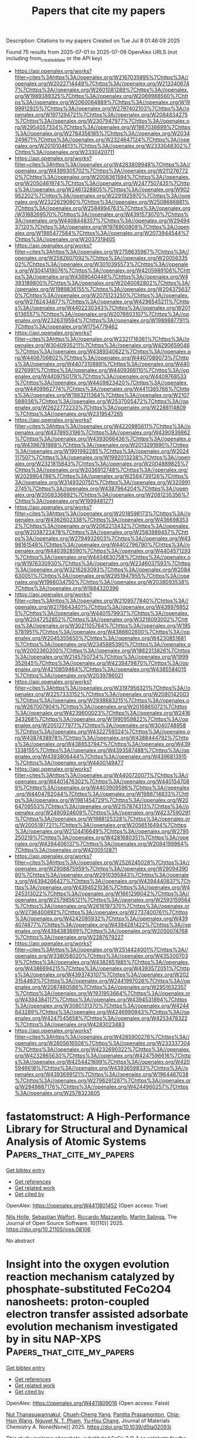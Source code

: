 #+TITLE: Papers that cite my papers
Description: Citations to my papers
Created on Tue Jul  8 01:46:09 2025

Found 75 results from 2025-07-01 to 2025-07-08
OpenAlex URLS (not including from_created_date or the API key)
- [[https://api.openalex.org/works?filter=cites%3Ahttps%3A//openalex.org/W2167035995%7Chttps%3A//openalex.org/W2022714449%7Chttps%3A//openalex.org/W2133406747%7Chttps%3A//openalex.org/W2601081289%7Chttps%3A//openalex.org/W1989389325%7Chttps%3A//openalex.org/W2069988560%7Chttps%3A//openalex.org/W2060064889%7Chttps%3A//openalex.org/W1999912925%7Chttps%3A//openalex.org/W2797402103%7Chttps%3A//openalex.org/W1971294721%7Chttps%3A//openalex.org/W2084834275%7Chttps%3A//openalex.org/W2307947977%7Chttps%3A//openalex.org/W2954057334%7Chttps%3A//openalex.org/W1987036699%7Chttps%3A//openalex.org/W2784356185%7Chttps%3A//openalex.org/W2034249671%7Chttps%3A//openalex.org/W2324647124%7Chttps%3A//openalex.org/W2010104613%7Chttps%3A//openalex.org/W2333048302%7Chttps%3A//openalex.org/W2330420711]]
- [[https://api.openalex.org/works?filter=cites%3Ahttps%3A//openalex.org/W4283809948%7Chttps%3A//openalex.org/W4399305702%7Chttps%3A//openalex.org/W2112767720%7Chttps%3A//openalex.org/W2008361594%7Chttps%3A//openalex.org/W2050461974%7Chttps%3A//openalex.org/W2477507435%7Chttps%3A//openalex.org/W2461328805%7Chttps%3A//openalex.org/W902952202%7Chttps%3A//openalex.org/W2291925970%7Chttps%3A//openalex.org/W2322629080%7Chttps%3A//openalex.org/W2508686881%7Chttps%3A//openalex.org/W2584994763%7Chttps%3A//openalex.org/W3168269570%7Chttps%3A//openalex.org/W4391573070%7Chttps%3A//openalex.org/W4408448357%7Chttps%3A//openalex.org/W2949437120%7Chttps%3A//openalex.org/W1976900809%7Chttps%3A//openalex.org/W1985477584%7Chttps%3A//openalex.org/W2073944544%7Chttps%3A//openalex.org/W2037319405]]
- [[https://api.openalex.org/works?filter=cites%3Ahttps%3A//openalex.org/W2759635967%7Chttps%3A//openalex.org/W2582607092%7Chttps%3A//openalex.org/W2005633502%7Chttps%3A//openalex.org/W3010395573%7Chttps%3A//openalex.org/W3041419076%7Chttps%3A//openalex.org/W4205989106%7Chttps%3A//openalex.org/W4389040448%7Chttps%3A//openalex.org/W4393189800%7Chttps%3A//openalex.org/W2040082802%7Chttps%3A//openalex.org/W1989836155%7Chttps%3A//openalex.org/W2043756370%7Chttps%3A//openalex.org/W2075123250%7Chttps%3A//openalex.org/W2782434877%7Chttps%3A//openalex.org/W4296545211%7Chttps%3A//openalex.org/W4402230343%7Chttps%3A//openalex.org/W2016136557%7Chttps%3A//openalex.org/W2076603107%7Chttps%3A//openalex.org/W2326319594%7Chttps%3A//openalex.org/W1989887791%7Chttps%3A//openalex.org/W1754779462]]
- [[https://api.openalex.org/works?filter=cites%3Ahttps%3A//openalex.org/W2321716361%7Chttps%3A//openalex.org/W3040935211%7Chttps%3A//openalex.org/W4290659046%7Chttps%3A//openalex.org/W4389340622%7Chttps%3A//openalex.org/W4406706802%7Chttps%3A//openalex.org/W4407089073%7Chttps%3A//openalex.org/W4407310889%7Chttps%3A//openalex.org/W4409276991%7Chttps%3A//openalex.org/W4409366110%7Chttps%3A//openalex.org/W4409750178%7Chttps%3A//openalex.org/W4409768533%7Chttps%3A//openalex.org/W4409823420%7Chttps%3A//openalex.org/W4409962774%7Chttps%3A//openalex.org/W4411365766%7Chttps%3A//openalex.org/W1983211364%7Chttps%3A//openalex.org/W2107588036%7Chttps%3A//openalex.org/W2537005472%7Chttps%3A//openalex.org/W2622772233%7Chttps%3A//openalex.org/W2288114809%7Chttps%3A//openalex.org/W2319547265]]
- [[https://api.openalex.org/works?filter=cites%3Ahttps%3A//openalex.org/W4220985611%7Chttps%3A//openalex.org/W4378953196%7Chttps%3A//openalex.org/W4390939862%7Chttps%3A//openalex.org/W4393066436%7Chttps%3A//openalex.org/W4396781988%7Chttps%3A//openalex.org/W2013291890%7Chttps%3A//openalex.org/W1991992285%7Chttps%3A//openalex.org/W2024117507%7Chttps%3A//openalex.org/W1992013238%7Chttps%3A//openalex.org/W2321815843%7Chttps%3A//openalex.org/W2004889825%7Chttps%3A//openalex.org/W2036912748%7Chttps%3A//openalex.org/W2029904786%7Chttps%3A//openalex.org/W2564739126%7Chttps%3A//openalex.org/W3149320750%7Chttps%3A//openalex.org/W3209912745%7Chttps%3A//openalex.org/W4387964204%7Chttps%3A//openalex.org/W2008336692%7Chttps%3A//openalex.org/W2081235356%7Chttps%3A//openalex.org/W1999481271]]
- [[https://api.openalex.org/works?filter=cites%3Ahttps%3A//openalex.org/W2018598173%7Chttps%3A//openalex.org/W4362602338%7Chttps%3A//openalex.org/W4366983532%7Chttps%3A//openalex.org/W2062213432%7Chttps%3A//openalex.org/W2038722478%7Chttps%3A//openalex.org/W2583989457%7Chttps%3A//openalex.org/W2794932603%7Chttps%3A//openalex.org/W4398161548%7Chttps%3A//openalex.org/W4402796790%7Chttps%3A//openalex.org/W4403928590%7Chttps%3A//openalex.org/W4404571293%7Chttps%3A//openalex.org/W4404630758%7Chttps%3A//openalex.org/W1976330930%7Chttps%3A//openalex.org/W2346037593%7Chttps%3A//openalex.org/W3216263093%7Chttps%3A//openalex.org/W2084630051%7Chttps%3A//openalex.org/W2951947955%7Chttps%3A//openalex.org/W1966034750%7Chttps%3A//openalex.org/W2038093538%7Chttps%3A//openalex.org/W1884320396]]
- [[https://api.openalex.org/works?filter=cites%3Ahttps%3A//openalex.org/W2109577840%7Chttps%3A//openalex.org/W2176643401%7Chttps%3A//openalex.org/W4399769525%7Chttps%3A//openalex.org/W4401579937%7Chttps%3A//openalex.org/W2047252852%7Chttps%3A//openalex.org/W3216093002%7Chttps%3A//openalex.org/W3021105764%7Chttps%3A//openalex.org/W1955781951%7Chttps%3A//openalex.org/W4386602600%7Chttps%3A//openalex.org/W2045355650%7Chttps%3A//openalex.org/W4230851681%7Chttps%3A//openalex.org/W2345885390%7Chttps%3A//openalex.org/W2002360200%7Chttps%3A//openalex.org/W1862313826%7Chttps%3A//openalex.org/W2145750734%7Chttps%3A//openalex.org/W1999352645%7Chttps%3A//openalex.org/W4239479870%7Chttps%3A//openalex.org/W4210859464%7Chttps%3A//openalex.org/W4385584015%7Chttps%3A//openalex.org/W2039786021]]
- [[https://api.openalex.org/works?filter=cites%3Ahttps%3A//openalex.org/W3197956321%7Chttps%3A//openalex.org/W2257333152%7Chttps%3A//openalex.org/W2080142003%7Chttps%3A//openalex.org/W2938683215%7Chttps%3A//openalex.org/W267007904%7Chttps%3A//openalex.org/W2016865072%7Chttps%3A//openalex.org/W4239600023%7Chttps%3A//openalex.org/W2416343268%7Chttps%3A//openalex.org/W1990959822%7Chttps%3A//openalex.org/W2051277977%7Chttps%3A//openalex.org/W3040748958%7Chttps%3A//openalex.org/W4322759324%7Chttps%3A//openalex.org/W4387438978%7Chttps%3A//openalex.org/W4388444792%7Chttps%3A//openalex.org/W4388537947%7Chttps%3A//openalex.org/W4391338155%7Chttps%3A//openalex.org/W4393587488%7Chttps%3A//openalex.org/W4393806444%7Chttps%3A//openalex.org/W4396813915%7Chttps%3A//openalex.org/W4400149477]]
- [[https://api.openalex.org/works?filter=cites%3Ahttps%3A//openalex.org/W4400720071%7Chttps%3A//openalex.org/W4401476302%7Chttps%3A//openalex.org/W4401547089%7Chttps%3A//openalex.org/W4403909596%7Chttps%3A//openalex.org/W4404762044%7Chttps%3A//openalex.org/W1988714833%7Chttps%3A//openalex.org/W1981454729%7Chttps%3A//openalex.org/W2064709553%7Chttps%3A//openalex.org/W2157874313%7Chttps%3A//openalex.org/W2490924609%7Chttps%3A//openalex.org/W4237590291%7Chttps%3A//openalex.org/W1988125328%7Chttps%3A//openalex.org/W2005197721%7Chttps%3A//openalex.org/W2056516494%7Chttps%3A//openalex.org/W2124416649%7Chttps%3A//openalex.org/W2795250219%7Chttps%3A//openalex.org/W4281680351%7Chttps%3A//openalex.org/W4394406137%7Chttps%3A//openalex.org/W2084199964%7Chttps%3A//openalex.org/W4200512871]]
- [[https://api.openalex.org/works?filter=cites%3Ahttps%3A//openalex.org/W2526245028%7Chttps%3A//openalex.org/W2908875959%7Chttps%3A//openalex.org/W2909439080%7Chttps%3A//openalex.org/W2910395843%7Chttps%3A//openalex.org/W4394266427%7Chttps%3A//openalex.org/W4394440837%7Chttps%3A//openalex.org/W4394521036%7Chttps%3A//openalex.org/W4245313022%7Chttps%3A//openalex.org/W1661299042%7Chttps%3A//openalex.org/W2579856121%7Chttps%3A//openalex.org/W2593159564%7Chttps%3A//openalex.org/W2616197370%7Chttps%3A//openalex.org/W2736400892%7Chttps%3A//openalex.org/W2737400761%7Chttps%3A//openalex.org/W4242085932%7Chttps%3A//openalex.org/W4394074877%7Chttps%3A//openalex.org/W4394281422%7Chttps%3A//openalex.org/W4394383699%7Chttps%3A//openalex.org/W2050074768%7Chttps%3A//openalex.org/W2287679227]]
- [[https://api.openalex.org/works?filter=cites%3Ahttps%3A//openalex.org/W2514424001%7Chttps%3A//openalex.org/W338058020%7Chttps%3A//openalex.org/W4353007039%7Chttps%3A//openalex.org/W4382651985%7Chttps%3A//openalex.org/W4386694215%7Chttps%3A//openalex.org/W4393572051%7Chttps%3A//openalex.org/W4393743107%7Chttps%3A//openalex.org/W2023154463%7Chttps%3A//openalex.org/W2441997026%7Chttps%3A//openalex.org/W2087480586%7Chttps%3A//openalex.org/W2951632357%7Chttps%3A//openalex.org/W1931953664%7Chttps%3A//openalex.org/W4394384117%7Chttps%3A//openalex.org/W4394531894%7Chttps%3A//openalex.org/W3080131370%7Chttps%3A//openalex.org/W4244843289%7Chttps%3A//openalex.org/W4246990943%7Chttps%3A//openalex.org/W4247545658%7Chttps%3A//openalex.org/W4253478322%7Chttps%3A//openalex.org/W4283023483]]
- [[https://api.openalex.org/works?filter=cites%3Ahttps%3A//openalex.org/W4285900276%7Chttps%3A//openalex.org/W2605616508%7Chttps%3A//openalex.org/W2333373047%7Chttps%3A//openalex.org/W4232690322%7Chttps%3A//openalex.org/W4232865630%7Chttps%3A//openalex.org/W4247596616%7Chttps%3A//openalex.org/W4254421699%7Chttps%3A//openalex.org/W4205946618%7Chttps%3A//openalex.org/W4393659833%7Chttps%3A//openalex.org/W4393699121%7Chttps%3A//openalex.org/W1964467038%7Chttps%3A//openalex.org/W2796291287%7Chttps%3A//openalex.org/W2949887176%7Chttps%3A//openalex.org/W4244960257%7Chttps%3A//openalex.org/W2578323605]]

* fastatomstruct: A High-Performance Library for Structural and Dynamical Analysis of Atomic Systems  :Papers_that_cite_my_papers:
:PROPERTIES:
:UUID: https://openalex.org/W4411801452
:TOPICS: Machine Learning in Materials Science, Advanced Chemical Physics Studies, Catalysis and Oxidation Reactions
:PUBLICATION_DATE: 2025-06-30
:END:    
    
[[elisp:(doi-add-bibtex-entry "https://doi.org/10.21105/joss.08106")][Get bibtex entry]] 

- [[elisp:(progn (xref--push-markers (current-buffer) (point)) (oa--referenced-works "https://openalex.org/W4411801452"))][Get references]]
- [[elisp:(progn (xref--push-markers (current-buffer) (point)) (oa--related-works "https://openalex.org/W4411801452"))][Get related work]]
- [[elisp:(progn (xref--push-markers (current-buffer) (point)) (oa--cited-by-works "https://openalex.org/W4411801452"))][Get cited by]]

OpenAlex: https://openalex.org/W4411801452 (Open access: True)
    
[[https://openalex.org/A5077704086][Nils Holle]], [[https://openalex.org/A5026798343][Sebastian Walfort]], [[https://openalex.org/A5090166730][Riccardo Mazzarello]], [[https://openalex.org/A5045942966][Martin Salinga]], The Journal of Open Source Software. 10(110)] 2025. https://doi.org/10.21105/joss.08106 
     
No abstract    

    

* Insight into the oxygen evolution reaction mechanism catalyzed by phosphate-substituted FeCo2O4 nanosheets: proton-coupled electron transfer assisted adsorbate evolution mechanism investigated by in situ NAP-XPS  :Papers_that_cite_my_papers:
:PROPERTIES:
:UUID: https://openalex.org/W4411809016
:TOPICS: Electrocatalysts for Energy Conversion, Copper-based nanomaterials and applications, Advanced battery technologies research
:PUBLICATION_DATE: 2025-01-01
:END:    
    
[[elisp:(doi-add-bibtex-entry "https://doi.org/10.1039/d5ta02093j")][Get bibtex entry]] 

- [[elisp:(progn (xref--push-markers (current-buffer) (point)) (oa--referenced-works "https://openalex.org/W4411809016"))][Get references]]
- [[elisp:(progn (xref--push-markers (current-buffer) (point)) (oa--related-works "https://openalex.org/W4411809016"))][Get related work]]
- [[elisp:(progn (xref--push-markers (current-buffer) (point)) (oa--cited-by-works "https://openalex.org/W4411809016"))][Get cited by]]

OpenAlex: https://openalex.org/W4411809016 (Open access: False)
    
[[https://openalex.org/A5118711393][Nut Thanasuwannakul]], [[https://openalex.org/A5039728500][Chueh‐Cheng Yang]], [[https://openalex.org/A5118711394][Pantita Prapamonton]], [[https://openalex.org/A5112421836][Chia-Hsin Wang]], [[https://openalex.org/A5022483359][Nguyet N. T. Pham]], [[https://openalex.org/A5064779642][Yu‐Hsu Chang]], Journal of Materials Chemistry A. None(None)] 2025. https://doi.org/10.1039/d5ta02093j 
     
This study explores phosphate-substituted FeCo 2 O 4 as catalysts for the oxygen evolution reaction. In situ NAP-XPS analysis elucidates the reaction pathway, with proton-coupled electron transfer identified as a critical mechanistic step.    

    

* Exploring the heterointerface of silver nanoparticles and cobalt oxide nanorings toward the oxygen reduction reaction  :Papers_that_cite_my_papers:
:PROPERTIES:
:UUID: https://openalex.org/W4411813765
:TOPICS: Electrocatalysts for Energy Conversion, Electrochemical Analysis and Applications, Advanced Memory and Neural Computing
:PUBLICATION_DATE: 2025-01-01
:END:    
    
[[elisp:(doi-add-bibtex-entry "https://doi.org/10.1039/d5ta01457c")][Get bibtex entry]] 

- [[elisp:(progn (xref--push-markers (current-buffer) (point)) (oa--referenced-works "https://openalex.org/W4411813765"))][Get references]]
- [[elisp:(progn (xref--push-markers (current-buffer) (point)) (oa--related-works "https://openalex.org/W4411813765"))][Get related work]]
- [[elisp:(progn (xref--push-markers (current-buffer) (point)) (oa--cited-by-works "https://openalex.org/W4411813765"))][Get cited by]]

OpenAlex: https://openalex.org/W4411813765 (Open access: False)
    
[[https://openalex.org/A5045298523][Fatima Nasim]], [[https://openalex.org/A5045874782][Hira Malik]], [[https://openalex.org/A5112146733][Guobao Xu]], [[https://openalex.org/A5033039685][Huilong Dong]], [[https://openalex.org/A5058675280][Muhammad Arif Nadeem]], Journal of Materials Chemistry A. None(None)] 2025. https://doi.org/10.1039/d5ta01457c 
     
A unique Ag/Co 3 O 4 interface anchored on nitrogen-doped carbon nanosheets was synthesized via a one-pot route. The heterostructure exhibits excellent ORR performance, outperforming Pt-based catalysts due to synergistic interfacial effects.    

    

* Dual Engineering of Electronic Structure and Lattice Strain via Ce Doping in NiMn‐LDH for Oxygen Evolution Reaction  :Papers_that_cite_my_papers:
:PROPERTIES:
:UUID: https://openalex.org/W4411848913
:TOPICS: Electrocatalysts for Energy Conversion, Fuel Cells and Related Materials, Supercapacitor Materials and Fabrication
:PUBLICATION_DATE: 2025-07-01
:END:    
    
[[elisp:(doi-add-bibtex-entry "https://doi.org/10.1002/slct.202502125")][Get bibtex entry]] 

- [[elisp:(progn (xref--push-markers (current-buffer) (point)) (oa--referenced-works "https://openalex.org/W4411848913"))][Get references]]
- [[elisp:(progn (xref--push-markers (current-buffer) (point)) (oa--related-works "https://openalex.org/W4411848913"))][Get related work]]
- [[elisp:(progn (xref--push-markers (current-buffer) (point)) (oa--cited-by-works "https://openalex.org/W4411848913"))][Get cited by]]

OpenAlex: https://openalex.org/W4411848913 (Open access: False)
    
[[https://openalex.org/A5093911026][Shashwat Bishwanathan]], [[https://openalex.org/A5010507219][Nitash Kaushik]], [[https://openalex.org/A5049775794][Simran Kaur Oberoi]], [[https://openalex.org/A5075831984][Prashant Kumar Gupta]], ChemistrySelect. 10(25)] 2025. https://doi.org/10.1002/slct.202502125 
     
Abstract Water electrolysis is a more sustainable way to produce green hydrogen than steam methanol reforming or coal gasification. Its efficiency is limited by slow oxygen evolution processes at the anode. Highly effective anodic electrocatalysts are difficult to produce. Layered double hydroxide is a promising and thoroughly researched OER material, however, long‐term stability issues arise. In this study, we examine the modification of the electronic structure of NiMn LDH through the introduction of Ce doping. The analysis of the material using XPS and XRD indicates that Ce is effectively integrated into the NiMn crystal structure, resulting in lattice distortion and alterations to the electronic structure when doped at concentrations of up to 5%. Furthermore, various electrochemical characterizations indicated that Ce doping increased the number of electrochemically active sites, improved electronic conductivity, and optimized the electrochemical kinetics. The 5% Ce‐doped NiMn LDH demonstrated a current density of 30 mA/cm 2 at an overpotential of 561 mV, which is significantly lower than the 638 mV overpotential observed for NiMn LDH and considerably superior to that of commercial RuO 2 . The system exhibited complete stability throughout a 15‐h operational duration at a consistent applied current density of 15 mA/cm 2 , with no indications of degradation observed.    

    

* Atomic-Scale Insights into Electrochemical Hydrazine Oxidation on Mo2C MXene  :Papers_that_cite_my_papers:
:PROPERTIES:
:UUID: https://openalex.org/W4411853221
:TOPICS: MXene and MAX Phase Materials, Advanced Photocatalysis Techniques, Electrocatalysts for Energy Conversion
:PUBLICATION_DATE: 2025-07-01
:END:    
    
[[elisp:(doi-add-bibtex-entry "https://doi.org/10.1021/acs.energyfuels.5c02636")][Get bibtex entry]] 

- [[elisp:(progn (xref--push-markers (current-buffer) (point)) (oa--referenced-works "https://openalex.org/W4411853221"))][Get references]]
- [[elisp:(progn (xref--push-markers (current-buffer) (point)) (oa--related-works "https://openalex.org/W4411853221"))][Get related work]]
- [[elisp:(progn (xref--push-markers (current-buffer) (point)) (oa--cited-by-works "https://openalex.org/W4411853221"))][Get cited by]]

OpenAlex: https://openalex.org/W4411853221 (Open access: False)
    
[[https://openalex.org/A5102944119][Diwakar Singh]], [[https://openalex.org/A5004991965][Kai S. Exner]], Energy & Fuels. None(None)] 2025. https://doi.org/10.1021/acs.energyfuels.5c02636 
     
No abstract    

    

* Rational design of Catalysts for Lithium–Sulfur Batteries Based on Descriptors: Progress and Prospects  :Papers_that_cite_my_papers:
:PROPERTIES:
:UUID: https://openalex.org/W4411863236
:TOPICS: Advanced Battery Materials and Technologies, Advancements in Battery Materials, Advanced Battery Technologies Research
:PUBLICATION_DATE: 2025-06-01
:END:    
    
[[elisp:(doi-add-bibtex-entry "https://doi.org/10.1016/j.ensm.2025.104429")][Get bibtex entry]] 

- [[elisp:(progn (xref--push-markers (current-buffer) (point)) (oa--referenced-works "https://openalex.org/W4411863236"))][Get references]]
- [[elisp:(progn (xref--push-markers (current-buffer) (point)) (oa--related-works "https://openalex.org/W4411863236"))][Get related work]]
- [[elisp:(progn (xref--push-markers (current-buffer) (point)) (oa--cited-by-works "https://openalex.org/W4411863236"))][Get cited by]]

OpenAlex: https://openalex.org/W4411863236 (Open access: False)
    
[[https://openalex.org/A5102755300][Kangdong Tian]], [[https://openalex.org/A5063203393][Miaofa Yuan]], [[https://openalex.org/A5101739905][Zhiwei Zhang]], [[https://openalex.org/A5100779390][Chengxiang Wang]], Energy storage materials. None(None)] 2025. https://doi.org/10.1016/j.ensm.2025.104429 
     
No abstract    

    

* Bifunctional electrocatalysts for Zn–air batteries: A comprehensive review of design optimization and in-situ characterization  :Papers_that_cite_my_papers:
:PROPERTIES:
:UUID: https://openalex.org/W4411866943
:TOPICS: Advanced battery technologies research, Electrocatalysts for Energy Conversion, Electrochemical Analysis and Applications
:PUBLICATION_DATE: 2025-07-01
:END:    
    
[[elisp:(doi-add-bibtex-entry "https://doi.org/10.1016/j.mser.2025.101058")][Get bibtex entry]] 

- [[elisp:(progn (xref--push-markers (current-buffer) (point)) (oa--referenced-works "https://openalex.org/W4411866943"))][Get references]]
- [[elisp:(progn (xref--push-markers (current-buffer) (point)) (oa--related-works "https://openalex.org/W4411866943"))][Get related work]]
- [[elisp:(progn (xref--push-markers (current-buffer) (point)) (oa--cited-by-works "https://openalex.org/W4411866943"))][Get cited by]]

OpenAlex: https://openalex.org/W4411866943 (Open access: False)
    
[[https://openalex.org/A5010144991][Jagadis Gautam]], [[https://openalex.org/A5076714109][Roop L. Mahajan]], [[https://openalex.org/A5100656064][Seul‐Yi Lee]], [[https://openalex.org/A5100447410][Soo‐Jin Park]], Materials Science and Engineering R Reports. 166(None)] 2025. https://doi.org/10.1016/j.mser.2025.101058 
     
No abstract    

    

* Platinum-palladium catalysts of various composition in the oxygen electroreduction reaction  :Papers_that_cite_my_papers:
:PROPERTIES:
:UUID: https://openalex.org/W4411868725
:TOPICS: Electrocatalysts for Energy Conversion, Electrochemical Analysis and Applications, CO2 Reduction Techniques and Catalysts
:PUBLICATION_DATE: 2025-07-01
:END:    
    
[[elisp:(doi-add-bibtex-entry "https://doi.org/10.1016/j.ijhydene.2025.150166")][Get bibtex entry]] 

- [[elisp:(progn (xref--push-markers (current-buffer) (point)) (oa--referenced-works "https://openalex.org/W4411868725"))][Get references]]
- [[elisp:(progn (xref--push-markers (current-buffer) (point)) (oa--related-works "https://openalex.org/W4411868725"))][Get related work]]
- [[elisp:(progn (xref--push-markers (current-buffer) (point)) (oa--cited-by-works "https://openalex.org/W4411868725"))][Get cited by]]

OpenAlex: https://openalex.org/W4411868725 (Open access: False)
    
[[https://openalex.org/A5048319268][В. Е. Гутерман]], [[https://openalex.org/A5089436494][А. А. Алексеенко]], [[https://openalex.org/A5017267000][С. В. Беленов]], [[https://openalex.org/A5109713426][Vladislav Menshikov]], [[https://openalex.org/A5030726285][A. K. Nevelskaya]], [[https://openalex.org/A5012032562][Angelina Pavlets]], [[https://openalex.org/A5061030710][Kirill Paperzh]], [[https://openalex.org/A5039041883][Ilya Pankov]], International Journal of Hydrogen Energy. 150(None)] 2025. https://doi.org/10.1016/j.ijhydene.2025.150166 
     
No abstract    

    

* A Silver-Chalcogenide Nanomaterial Enveloped with a Carborane-Thiolate Shell for the Electroreduction of CO2 to CO  :Papers_that_cite_my_papers:
:PROPERTIES:
:UUID: https://openalex.org/W4411869333
:TOPICS: CO2 Reduction Techniques and Catalysts, Machine Learning in Materials Science, Advanced Photocatalysis Techniques
:PUBLICATION_DATE: 2025-07-01
:END:    
    
[[elisp:(doi-add-bibtex-entry "https://doi.org/10.1021/acsanm.5c01918")][Get bibtex entry]] 

- [[elisp:(progn (xref--push-markers (current-buffer) (point)) (oa--referenced-works "https://openalex.org/W4411869333"))][Get references]]
- [[elisp:(progn (xref--push-markers (current-buffer) (point)) (oa--related-works "https://openalex.org/W4411869333"))][Get related work]]
- [[elisp:(progn (xref--push-markers (current-buffer) (point)) (oa--cited-by-works "https://openalex.org/W4411869333"))][Get cited by]]

OpenAlex: https://openalex.org/W4411869333 (Open access: False)
    
[[https://openalex.org/A5035907283][Arijit Jana]], [[https://openalex.org/A5003991400][Zhengyuan Li]], [[https://openalex.org/A5009919171][Amoghavarsha Ramachandra Kini]], [[https://openalex.org/A5028022095][Vivek Yadav]], [[https://openalex.org/A5072151729][Akhil S. Nair]], [[https://openalex.org/A5012256863][M. Astrid Campos Mata]], [[https://openalex.org/A5113124916][Jingjie Wu]], [[https://openalex.org/A5078236466][Jan Macháček]], [[https://openalex.org/A5044627432][Tomáš Baše]], [[https://openalex.org/A5018218171][Biswarup Pathak]], [[https://openalex.org/A5113209674][Soumyabrata Roy]], [[https://openalex.org/A5065042599][Thalappil Pradeep]], ACS Applied Nano Materials. None(None)] 2025. https://doi.org/10.1021/acsanm.5c01918 
     
No abstract    

    

* Intelligent Design and Simulation of High-Entropy Alloys via Machine Learning and Multiobjective Optimization Algorithms  :Papers_that_cite_my_papers:
:PROPERTIES:
:UUID: https://openalex.org/W4411871855
:TOPICS: High Entropy Alloys Studies, Additive Manufacturing Materials and Processes, High Temperature Alloys and Creep
:PUBLICATION_DATE: 2025-07-01
:END:    
    
[[elisp:(doi-add-bibtex-entry "https://doi.org/10.1021/acs.jctc.5c00143")][Get bibtex entry]] 

- [[elisp:(progn (xref--push-markers (current-buffer) (point)) (oa--referenced-works "https://openalex.org/W4411871855"))][Get references]]
- [[elisp:(progn (xref--push-markers (current-buffer) (point)) (oa--related-works "https://openalex.org/W4411871855"))][Get related work]]
- [[elisp:(progn (xref--push-markers (current-buffer) (point)) (oa--cited-by-works "https://openalex.org/W4411871855"))][Get cited by]]

OpenAlex: https://openalex.org/W4411871855 (Open access: False)
    
[[https://openalex.org/A5102845475][Jian Cao]], [[https://openalex.org/A5101910401][Zian Chen]], [[https://openalex.org/A5100329104][Haichao Li]], [[https://openalex.org/A5100353236][Chang Liu]], [[https://openalex.org/A5102289110][Yutong He]], [[https://openalex.org/A5100442155][Hongbin Zhang]], [[https://openalex.org/A5065252882][Lina Xu]], [[https://openalex.org/A5108985695][Hong‐Ping Xiao]], [[https://openalex.org/A5082303358][Xiao He]], [[https://openalex.org/A5050913542][Guoyong Fang]], Journal of Chemical Theory and Computation. None(None)] 2025. https://doi.org/10.1021/acs.jctc.5c00143 
     
High-entropy alloys (HEAs) are innovative metallic materials with unique properties and wide potential applications. However, the compositional complexity of HEAs poses a great challenge to investigate the physical mechanisms controlling their performance. Herein, we propose a novel framework composed of high-entropy alloys design and simulations (HEADS) that combines machine learning (ML), molecular dynamics (MD), and multiobjective optimization algorithm (MOOA). When considering the disordered characteristics of high-entropy alloys, this framework initially predicts the phase structure of high-entropy alloys with different compositions by using ML and subsequently performs theoretical modeling. Tensile simulations were conducted via MD to generate the mechanical property data, which served as the foundation for further optimization. Within this framework, deep neural network (DNN) models conduct multitask regression to fit the data obtained from the MD simulations, thereby developing an accurate performance prediction model. This model was employed as the fitness function in the multiobjective optimization algorithm to optimize the elastic modulus (EM) and ultimate tensile strength (UTS) of HEAs. The framework is validated using the FeNiCrCoCuAlMg alloy and supports flexible weight assignments for EM and UTS, allowing tailored optimization based on specific application requirements. HEADS framework can provide a robust strategy to accelerate the development of high-performance HEAs and offer new insights for engineering applications requiring advanced materials with optimized properties.    

    

* A new method based on a commercial molecular sieve for the determination of bioamines in fruit wines by dispersive solid phase microextraction coupled to LC-MS/MS  :Papers_that_cite_my_papers:
:PROPERTIES:
:UUID: https://openalex.org/W4411872715
:TOPICS: Polyamine Metabolism and Applications, Advanced Chemical Sensor Technologies, Analytical chemistry methods development
:PUBLICATION_DATE: 2025-06-01
:END:    
    
[[elisp:(doi-add-bibtex-entry "https://doi.org/10.1016/j.microc.2025.114411")][Get bibtex entry]] 

- [[elisp:(progn (xref--push-markers (current-buffer) (point)) (oa--referenced-works "https://openalex.org/W4411872715"))][Get references]]
- [[elisp:(progn (xref--push-markers (current-buffer) (point)) (oa--related-works "https://openalex.org/W4411872715"))][Get related work]]
- [[elisp:(progn (xref--push-markers (current-buffer) (point)) (oa--cited-by-works "https://openalex.org/W4411872715"))][Get cited by]]

OpenAlex: https://openalex.org/W4411872715 (Open access: False)
    
[[https://openalex.org/A5060340675][Lingcan Kong]], [[https://openalex.org/A5025903542][Hao Chen]], [[https://openalex.org/A5100345153][Qing Liu]], Microchemical Journal. None(None)] 2025. https://doi.org/10.1016/j.microc.2025.114411 
     
No abstract    

    

* High-energy argon implantation in carbon nanowalls as a way to produce electrodes for supercapacitor applications  :Papers_that_cite_my_papers:
:PROPERTIES:
:UUID: https://openalex.org/W4411873678
:TOPICS: Supercapacitor Materials and Fabrication, Electrocatalysts for Energy Conversion, Advancements in Battery Materials
:PUBLICATION_DATE: 2025-07-01
:END:    
    
[[elisp:(doi-add-bibtex-entry "https://doi.org/10.1038/s41598-025-03770-6")][Get bibtex entry]] 

- [[elisp:(progn (xref--push-markers (current-buffer) (point)) (oa--referenced-works "https://openalex.org/W4411873678"))][Get references]]
- [[elisp:(progn (xref--push-markers (current-buffer) (point)) (oa--related-works "https://openalex.org/W4411873678"))][Get related work]]
- [[elisp:(progn (xref--push-markers (current-buffer) (point)) (oa--cited-by-works "https://openalex.org/W4411873678"))][Get cited by]]

OpenAlex: https://openalex.org/W4411873678 (Open access: True)
    
[[https://openalex.org/A5006780377][Julia Bondareva]], [[https://openalex.org/A5023896536][Sergei A. Smirnov]], [[https://openalex.org/A5053112179][Д. О. Потапов]], [[https://openalex.org/A5110771032][D. A. Chernodubov]], [[https://openalex.org/A5090542443][Oleg N. Dubinin]], [[https://openalex.org/A5032652539][К. И. Маслаков]], [[https://openalex.org/A5079388724][Tolganay B. Egorova]], [[https://openalex.org/A5012158818][A. A. Shibalova]], [[https://openalex.org/A5106037952][M. A. Tarkhov]], [[https://openalex.org/A5006190560][R. A. Khmelnitsky]], [[https://openalex.org/A5110073319][V. A. Dravin]], [[https://openalex.org/A5018877950][Nikita Orekhov]], [[https://openalex.org/A5076098034][Xiaoyang Shi]], [[https://openalex.org/A5035094513][Fedor S. Fedorov]], [[https://openalex.org/A5012950914][Stanislav A. Evlashin]], Scientific Reports. 15(1)] 2025. https://doi.org/10.1038/s41598-025-03770-6 
     
No abstract    

    

* Zero shot molecular generation via similarity kernels  :Papers_that_cite_my_papers:
:PROPERTIES:
:UUID: https://openalex.org/W4411879488
:TOPICS: Machine Learning in Materials Science, Computational Drug Discovery Methods, Protein Structure and Dynamics
:PUBLICATION_DATE: 2025-07-01
:END:    
    
[[elisp:(doi-add-bibtex-entry "https://doi.org/10.1038/s41467-025-60963-3")][Get bibtex entry]] 

- [[elisp:(progn (xref--push-markers (current-buffer) (point)) (oa--referenced-works "https://openalex.org/W4411879488"))][Get references]]
- [[elisp:(progn (xref--push-markers (current-buffer) (point)) (oa--related-works "https://openalex.org/W4411879488"))][Get related work]]
- [[elisp:(progn (xref--push-markers (current-buffer) (point)) (oa--cited-by-works "https://openalex.org/W4411879488"))][Get cited by]]

OpenAlex: https://openalex.org/W4411879488 (Open access: True)
    
[[https://openalex.org/A5093642947][Rokas Elijošius]], [[https://openalex.org/A5034720523][Fabian Zills]], [[https://openalex.org/A5040590113][Ilyes Batatia]], [[https://openalex.org/A5051229816][Sam Walton Norwood]], [[https://openalex.org/A5041825525][Dávid Péter Kovács]], [[https://openalex.org/A5007676475][Christian Holm]], [[https://openalex.org/A5025442671][Gábor Cśanyi]], Nature Communications. 16(1)] 2025. https://doi.org/10.1038/s41467-025-60963-3 
     
No abstract    

    

* Accelerating water dissociation to achieve ampere-level hydrogen peroxide electrosynthesis in brine and seawater  :Papers_that_cite_my_papers:
:PROPERTIES:
:UUID: https://openalex.org/W4411882047
:TOPICS: Electrochemical Analysis and Applications, Electrocatalysts for Energy Conversion, Advanced oxidation water treatment
:PUBLICATION_DATE: 2025-07-01
:END:    
    
[[elisp:(doi-add-bibtex-entry "https://doi.org/10.1038/s41467-025-60950-8")][Get bibtex entry]] 

- [[elisp:(progn (xref--push-markers (current-buffer) (point)) (oa--referenced-works "https://openalex.org/W4411882047"))][Get references]]
- [[elisp:(progn (xref--push-markers (current-buffer) (point)) (oa--related-works "https://openalex.org/W4411882047"))][Get related work]]
- [[elisp:(progn (xref--push-markers (current-buffer) (point)) (oa--cited-by-works "https://openalex.org/W4411882047"))][Get cited by]]

OpenAlex: https://openalex.org/W4411882047 (Open access: True)
    
[[https://openalex.org/A5104332658][Jiahuan Nie]], [[https://openalex.org/A5018284406][Qiao Jiang]], [[https://openalex.org/A5084743877][Zhiyuan Sang]], [[https://openalex.org/A5100521432][Min Zheng]], [[https://openalex.org/A5059325203][Zhenxin Li]], [[https://openalex.org/A5100764256][Yunguo Liu]], [[https://openalex.org/A5111788532][De’an Yang]], [[https://openalex.org/A5028236459][Yao Zheng]], [[https://openalex.org/A5070778973][Lichang Yin]], [[https://openalex.org/A5049802545][Feng Hou]], [[https://openalex.org/A5048380837][Xiao Yan]], [[https://openalex.org/A5068080851][Ji Liang]], Nature Communications. 16(1)] 2025. https://doi.org/10.1038/s41467-025-60950-8 
     
No abstract    

    

* Preferable single-atom catalysts enabled by natural language processing for high energy density Na-S batteries  :Papers_that_cite_my_papers:
:PROPERTIES:
:UUID: https://openalex.org/W4411882184
:TOPICS: Fuel Cells and Related Materials, Machine Learning in Materials Science, Electrocatalysts for Energy Conversion
:PUBLICATION_DATE: 2025-07-01
:END:    
    
[[elisp:(doi-add-bibtex-entry "https://doi.org/10.1038/s41467-025-60931-x")][Get bibtex entry]] 

- [[elisp:(progn (xref--push-markers (current-buffer) (point)) (oa--referenced-works "https://openalex.org/W4411882184"))][Get references]]
- [[elisp:(progn (xref--push-markers (current-buffer) (point)) (oa--related-works "https://openalex.org/W4411882184"))][Get related work]]
- [[elisp:(progn (xref--push-markers (current-buffer) (point)) (oa--cited-by-works "https://openalex.org/W4411882184"))][Get cited by]]

OpenAlex: https://openalex.org/W4411882184 (Open access: True)
    
[[https://openalex.org/A5080555849][Ruilin Bai]], [[https://openalex.org/A5012718451][Yu Yao]], [[https://openalex.org/A5086684034][Qiaosong Lin]], [[https://openalex.org/A5068753449][Ling Juan Wu]], [[https://openalex.org/A5100332607][Zhen Li]], [[https://openalex.org/A5100376803][Huijuan Wang]], [[https://openalex.org/A5012793599][Mingze Ma]], [[https://openalex.org/A5101521559][Di Mu]], [[https://openalex.org/A5053261125][Lingxiang Hu]], [[https://openalex.org/A5085618128][Haiqing Yang]], [[https://openalex.org/A5065735539][W.S. Li]], [[https://openalex.org/A5112747733][Shaolong Zhu]], [[https://openalex.org/A5021767311][Xiaojun Wu]], [[https://openalex.org/A5026450162][Xianhong Rui]], [[https://openalex.org/A5100695418][Yan Yu]], Nature Communications. 16(1)] 2025. https://doi.org/10.1038/s41467-025-60931-x 
     
No abstract    

    

* Machine learning and data-driven methods in computational surface and interface science  :Papers_that_cite_my_papers:
:PROPERTIES:
:UUID: https://openalex.org/W4411886920
:TOPICS: Machine Learning in Materials Science, Electronic and Structural Properties of Oxides, Ferroelectric and Negative Capacitance Devices
:PUBLICATION_DATE: 2025-07-01
:END:    
    
[[elisp:(doi-add-bibtex-entry "https://doi.org/10.1038/s41524-025-01691-6")][Get bibtex entry]] 

- [[elisp:(progn (xref--push-markers (current-buffer) (point)) (oa--referenced-works "https://openalex.org/W4411886920"))][Get references]]
- [[elisp:(progn (xref--push-markers (current-buffer) (point)) (oa--related-works "https://openalex.org/W4411886920"))][Get related work]]
- [[elisp:(progn (xref--push-markers (current-buffer) (point)) (oa--cited-by-works "https://openalex.org/W4411886920"))][Get cited by]]

OpenAlex: https://openalex.org/W4411886920 (Open access: True)
    
[[https://openalex.org/A5055835118][Lukas Hörmann]], [[https://openalex.org/A5037953526][Wojciech G. Stark]], [[https://openalex.org/A5016855366][Reinhard J. Maurer]], npj Computational Materials. 11(1)] 2025. https://doi.org/10.1038/s41524-025-01691-6 
     
Abstract Machine learning and data-driven methods have started to transform the study of surfaces and interfaces. Here, we review how data-driven methods and machine learning approaches complement simulation workflows and contribute towards tackling grand challenges in computational surface science from 2D materials to interface engineering and electrocatalysis. Challenges remain, including the scarcity of large datasets and the need for more electronic structure methods for interfaces.    

    

* Remote Iron dynamics of NiFe (oxy)hydroxides toward robust active sites in water oxidation  :Papers_that_cite_my_papers:
:PROPERTIES:
:UUID: https://openalex.org/W4411887044
:TOPICS: Electrocatalysts for Energy Conversion, Electrochemical Analysis and Applications, Catalytic Processes in Materials Science
:PUBLICATION_DATE: 2025-07-01
:END:    
    
[[elisp:(doi-add-bibtex-entry "https://doi.org/10.1038/s41467-025-60728-y")][Get bibtex entry]] 

- [[elisp:(progn (xref--push-markers (current-buffer) (point)) (oa--referenced-works "https://openalex.org/W4411887044"))][Get references]]
- [[elisp:(progn (xref--push-markers (current-buffer) (point)) (oa--related-works "https://openalex.org/W4411887044"))][Get related work]]
- [[elisp:(progn (xref--push-markers (current-buffer) (point)) (oa--cited-by-works "https://openalex.org/W4411887044"))][Get cited by]]

OpenAlex: https://openalex.org/W4411887044 (Open access: True)
    
[[https://openalex.org/A5102051683][Zhao Jian-xiong]], [[https://openalex.org/A5100326595][Yuwei Zhang]], [[https://openalex.org/A5012731740][Yike Ye]], [[https://openalex.org/A5071336039][Qiucheng Xu]], [[https://openalex.org/A5080998711][Songzhu Luo]], [[https://openalex.org/A5073827882][Fanxu Meng]], [[https://openalex.org/A5087395604][Siyuan Zhu]], [[https://openalex.org/A5100619626][Xiaoning Li]], [[https://openalex.org/A5071074727][Xinlong Lin]], [[https://openalex.org/A5111229639][Anke Yu]], [[https://openalex.org/A5112261336][Xiao Ren]], [[https://openalex.org/A5068413792][Tianze Wu]], [[https://openalex.org/A5034440449][Zhichuan J. Xu]], Nature Communications. 16(1)] 2025. https://doi.org/10.1038/s41467-025-60728-y 
     
No abstract    

    

* Unraveling the Potential-Dependent Selectivity of Propylene Electrooxidation: The Role of Electrochemistry-Induced Reconstruction  :Papers_that_cite_my_papers:
:PROPERTIES:
:UUID: https://openalex.org/W4411887668
:TOPICS: Electrochemical Analysis and Applications, Electrocatalysts for Energy Conversion, CO2 Reduction Techniques and Catalysts
:PUBLICATION_DATE: 2025-07-01
:END:    
    
[[elisp:(doi-add-bibtex-entry "https://doi.org/10.1021/jacs.5c07246")][Get bibtex entry]] 

- [[elisp:(progn (xref--push-markers (current-buffer) (point)) (oa--referenced-works "https://openalex.org/W4411887668"))][Get references]]
- [[elisp:(progn (xref--push-markers (current-buffer) (point)) (oa--related-works "https://openalex.org/W4411887668"))][Get related work]]
- [[elisp:(progn (xref--push-markers (current-buffer) (point)) (oa--cited-by-works "https://openalex.org/W4411887668"))][Get cited by]]

OpenAlex: https://openalex.org/W4411887668 (Open access: False)
    
[[https://openalex.org/A5039504604][Danyang Li]], [[https://openalex.org/A5054300889][Panpan Sun]], [[https://openalex.org/A5100366363][Di Zhang]], [[https://openalex.org/A5100348631][Hao Li]], [[https://openalex.org/A5106405589][Haoxiang Xu]], [[https://openalex.org/A5056166029][Dapeng Cao]], Journal of the American Chemical Society. None(None)] 2025. https://doi.org/10.1021/jacs.5c07246 
     
No abstract    

    

* Influence of Interface Engineering of the Water Oxidation Electrocatalyst and One-to-One Advantages: High Intrinsic Activity and Solar to Hydrogen Conversion Efficiency  :Papers_that_cite_my_papers:
:PROPERTIES:
:UUID: https://openalex.org/W4411900185
:TOPICS: Electrocatalysts for Energy Conversion, Advanced battery technologies research, Fuel Cells and Related Materials
:PUBLICATION_DATE: 2025-07-01
:END:    
    
[[elisp:(doi-add-bibtex-entry "https://doi.org/10.1021/acs.energyfuels.5c02164")][Get bibtex entry]] 

- [[elisp:(progn (xref--push-markers (current-buffer) (point)) (oa--referenced-works "https://openalex.org/W4411900185"))][Get references]]
- [[elisp:(progn (xref--push-markers (current-buffer) (point)) (oa--related-works "https://openalex.org/W4411900185"))][Get related work]]
- [[elisp:(progn (xref--push-markers (current-buffer) (point)) (oa--cited-by-works "https://openalex.org/W4411900185"))][Get cited by]]

OpenAlex: https://openalex.org/W4411900185 (Open access: False)
    
[[https://openalex.org/A5099033884][Dhanasingh Thiruvengadam]], [[https://openalex.org/A5114393316][Ravichandran Nithiasri]], [[https://openalex.org/A5114393315][Arokiadoss Davidrichetson]], [[https://openalex.org/A5023232519][M.R. Suresh Kumar]], [[https://openalex.org/A5027764093][Jayaraman Jayabharathi]], Energy & Fuels. None(None)] 2025. https://doi.org/10.1021/acs.energyfuels.5c02164 
     
No abstract    

    

* Novel van der Waals heterostructure g-C3N4/XP3 for photocatalytic hydrogen production: A first-principles study  :Papers_that_cite_my_papers:
:PROPERTIES:
:UUID: https://openalex.org/W4411922312
:TOPICS: Advanced Photocatalysis Techniques, Gas Sensing Nanomaterials and Sensors, Perovskite Materials and Applications
:PUBLICATION_DATE: 2025-07-01
:END:    
    
[[elisp:(doi-add-bibtex-entry "https://doi.org/10.1016/j.ijhydene.2025.150135")][Get bibtex entry]] 

- [[elisp:(progn (xref--push-markers (current-buffer) (point)) (oa--referenced-works "https://openalex.org/W4411922312"))][Get references]]
- [[elisp:(progn (xref--push-markers (current-buffer) (point)) (oa--related-works "https://openalex.org/W4411922312"))][Get related work]]
- [[elisp:(progn (xref--push-markers (current-buffer) (point)) (oa--cited-by-works "https://openalex.org/W4411922312"))][Get cited by]]

OpenAlex: https://openalex.org/W4411922312 (Open access: False)
    
[[https://openalex.org/A5100320544][Xiaoqing Liu]], [[https://openalex.org/A5101731511][Jinghong Zhao]], [[https://openalex.org/A5113954595][Wei Kang]], [[https://openalex.org/A5101356932][Xue Du]], [[https://openalex.org/A5074730277][Faling Ling]], International Journal of Hydrogen Energy. 151(None)] 2025. https://doi.org/10.1016/j.ijhydene.2025.150135 
     
No abstract    

    

* Coordination and organometallic compounds of graphyne and graphdiyne: Synthesis, properties and applications  :Papers_that_cite_my_papers:
:PROPERTIES:
:UUID: https://openalex.org/W4411925938
:TOPICS: Graphene research and applications, Molecular Junctions and Nanostructures, Carbon Nanotubes in Composites
:PUBLICATION_DATE: 2025-07-02
:END:    
    
[[elisp:(doi-add-bibtex-entry "https://doi.org/10.1016/j.ccr.2025.216890")][Get bibtex entry]] 

- [[elisp:(progn (xref--push-markers (current-buffer) (point)) (oa--referenced-works "https://openalex.org/W4411925938"))][Get references]]
- [[elisp:(progn (xref--push-markers (current-buffer) (point)) (oa--related-works "https://openalex.org/W4411925938"))][Get related work]]
- [[elisp:(progn (xref--push-markers (current-buffer) (point)) (oa--cited-by-works "https://openalex.org/W4411925938"))][Get cited by]]

OpenAlex: https://openalex.org/W4411925938 (Open access: False)
    
[[https://openalex.org/A5027999447][M. Aslam]], [[https://openalex.org/A5113223169][Anirudh Pratap Singh Raman]], [[https://openalex.org/A5114220313][Ishika Rana]], [[https://openalex.org/A5021625667][Madhur Babu Singh]], [[https://openalex.org/A5108331973][Kumar Rakesh Ranjan]], [[https://openalex.org/A5076443084][Chandrabhan Verma]], [[https://openalex.org/A5068783162][Akram Alfantazi]], [[https://openalex.org/A5059533616][Prashant Singh]], [[https://openalex.org/A5021577842][Kamlesh Kumari]], Coordination Chemistry Reviews. 543(None)] 2025. https://doi.org/10.1016/j.ccr.2025.216890 
     
No abstract    

    

* Advances in computational approaches for bridging theory and experiments in electrocatalyst design  :Papers_that_cite_my_papers:
:PROPERTIES:
:UUID: https://openalex.org/W4411926485
:TOPICS: Electrocatalysts for Energy Conversion, Molecular Junctions and Nanostructures, Machine Learning in Materials Science
:PUBLICATION_DATE: 2025-01-01
:END:    
    
[[elisp:(doi-add-bibtex-entry "https://doi.org/10.1039/d5nh00216h")][Get bibtex entry]] 

- [[elisp:(progn (xref--push-markers (current-buffer) (point)) (oa--referenced-works "https://openalex.org/W4411926485"))][Get references]]
- [[elisp:(progn (xref--push-markers (current-buffer) (point)) (oa--related-works "https://openalex.org/W4411926485"))][Get related work]]
- [[elisp:(progn (xref--push-markers (current-buffer) (point)) (oa--cited-by-works "https://openalex.org/W4411926485"))][Get cited by]]

OpenAlex: https://openalex.org/W4411926485 (Open access: False)
    
[[https://openalex.org/A5100663306][Yaqin Zhang]], [[https://openalex.org/A5074842909][Yu Xiong]], [[https://openalex.org/A5100449558][Yuhang Wang]], [[https://openalex.org/A5115593970][Qianqian Wang]], [[https://openalex.org/A5015599328][Jun Fan]], Nanoscale Horizons. None(None)] 2025. https://doi.org/10.1039/d5nh00216h 
     
Cutting-edge computational strategies that bridge theoretical principles and experimental insights to enable the rational design and dynamic understanding of electrocatalysts.    

    

* In situ stabilization of Cu+ for CO2 Electroreduction via Environmental-molecules-induced ZnO1-x shield  :Papers_that_cite_my_papers:
:PROPERTIES:
:UUID: https://openalex.org/W4411932409
:TOPICS: CO2 Reduction Techniques and Catalysts, Ionic liquids properties and applications, Catalytic Processes in Materials Science
:PUBLICATION_DATE: 2025-07-02
:END:    
    
[[elisp:(doi-add-bibtex-entry "https://doi.org/10.1038/s41467-025-61189-z")][Get bibtex entry]] 

- [[elisp:(progn (xref--push-markers (current-buffer) (point)) (oa--referenced-works "https://openalex.org/W4411932409"))][Get references]]
- [[elisp:(progn (xref--push-markers (current-buffer) (point)) (oa--related-works "https://openalex.org/W4411932409"))][Get related work]]
- [[elisp:(progn (xref--push-markers (current-buffer) (point)) (oa--cited-by-works "https://openalex.org/W4411932409"))][Get cited by]]

OpenAlex: https://openalex.org/W4411932409 (Open access: True)
    
[[https://openalex.org/A5010868208][Fanxing Zhang]], [[https://openalex.org/A5102906195][Ning Cao]], [[https://openalex.org/A5046461601][C. Y. Wang]], [[https://openalex.org/A5103002571][Shengxiang Wang]], [[https://openalex.org/A5080069508][Yi He]], [[https://openalex.org/A5033120372][Yao Shi]], [[https://openalex.org/A5100452467][Mi Yan]], [[https://openalex.org/A5005829822][Ying Bao]], [[https://openalex.org/A5101605105][Zhenglong Li]], [[https://openalex.org/A5051365489][Pengfei Xie]], Nature Communications. 16(1)] 2025. https://doi.org/10.1038/s41467-025-61189-z 
     
Electrochemical CO2-to-ethanol conversion is challenged by sluggish C-C coupling kinetics and wide products distribution. Although Cu+ has been demonstrated to enhance multi-carbon (C2+) formation, the stabilization of Cu+ under reduction conditions is difficult. Here, we report a hydrogen-ethanol pretreatment strategy to obtain Cu nanoparticles covered by highly dispersed and disordered ZnO1-x clusters. Ethanol-induced ZnO1-x redispersion gives rise to abundant Cu+ on the subsurface. The optimal catalyst delivers a 73.0% ethanol Faradaic efficiency (FE) and 86.0% total C2+ FE at -0.9 V, with a 2.3 mmol cm-2 h-1 ethanol formation rate and single-pass ethanol yield of 18.0%. The catalyst also exhibits stability beyond 500 h, attributed to the stabilization of Cu+ by the ZnO1-x shield that requires a high energy barrier for lattice oxygen removal. In situ X-ray spectroscopy and calculations reveal a volcano relationship between Cu+ ratio in Cu species and ethanol FE. Optimal Cu+ density not only facilitates *OC-COH coupling but also optimizes the adsorption energy of *CH2CH2O on catalyst for ethanol electrosynthesis.    

    

* How Does Carbon-Based Pt–Fe Catalyst Enhance Electrochemical Hydrogen Transfer Efficiency by Correlated Water Dynamics?  :Papers_that_cite_my_papers:
:PROPERTIES:
:UUID: https://openalex.org/W4411932707
:TOPICS: Electrocatalysts for Energy Conversion, Fuel Cells and Related Materials, Advanced battery technologies research
:PUBLICATION_DATE: 2025-07-02
:END:    
    
[[elisp:(doi-add-bibtex-entry "https://doi.org/10.1021/acs.jpcc.5c04006")][Get bibtex entry]] 

- [[elisp:(progn (xref--push-markers (current-buffer) (point)) (oa--referenced-works "https://openalex.org/W4411932707"))][Get references]]
- [[elisp:(progn (xref--push-markers (current-buffer) (point)) (oa--related-works "https://openalex.org/W4411932707"))][Get related work]]
- [[elisp:(progn (xref--push-markers (current-buffer) (point)) (oa--cited-by-works "https://openalex.org/W4411932707"))][Get cited by]]

OpenAlex: https://openalex.org/W4411932707 (Open access: False)
    
[[https://openalex.org/A5056683969][Pratik N. Kalode]], [[https://openalex.org/A5078031554][Bhabani S. Mallik]], The Journal of Physical Chemistry C. None(None)] 2025. https://doi.org/10.1021/acs.jpcc.5c04006 
     
No abstract    

    

* Does Hessian Data Improve the Performance of Machine Learning Potentials?  :Papers_that_cite_my_papers:
:PROPERTIES:
:UUID: https://openalex.org/W4411932806
:TOPICS: Machine Learning in Materials Science, Computational Drug Discovery Methods
:PUBLICATION_DATE: 2025-07-02
:END:    
    
[[elisp:(doi-add-bibtex-entry "https://doi.org/10.1021/acs.jctc.5c00402")][Get bibtex entry]] 

- [[elisp:(progn (xref--push-markers (current-buffer) (point)) (oa--referenced-works "https://openalex.org/W4411932806"))][Get references]]
- [[elisp:(progn (xref--push-markers (current-buffer) (point)) (oa--related-works "https://openalex.org/W4411932806"))][Get related work]]
- [[elisp:(progn (xref--push-markers (current-buffer) (point)) (oa--cited-by-works "https://openalex.org/W4411932806"))][Get cited by]]

OpenAlex: https://openalex.org/W4411932806 (Open access: True)
    
[[https://openalex.org/A5100686734][Austin Rodriguez]], [[https://openalex.org/A5004656368][Justin S. Smith]], [[https://openalex.org/A5021416803][Jose L. Mendoza‐Cortes]], Journal of Chemical Theory and Computation. None(None)] 2025. https://doi.org/10.1021/acs.jctc.5c00402 
     
No abstract    

    

* Materials design with target-oriented Bayesian optimization  :Papers_that_cite_my_papers:
:PROPERTIES:
:UUID: https://openalex.org/W4411937000
:TOPICS: Machine Learning in Materials Science, Injection Molding Process and Properties, Thermal and Kinetic Analysis
:PUBLICATION_DATE: 2025-07-02
:END:    
    
[[elisp:(doi-add-bibtex-entry "https://doi.org/10.1038/s41524-025-01704-4")][Get bibtex entry]] 

- [[elisp:(progn (xref--push-markers (current-buffer) (point)) (oa--referenced-works "https://openalex.org/W4411937000"))][Get references]]
- [[elisp:(progn (xref--push-markers (current-buffer) (point)) (oa--related-works "https://openalex.org/W4411937000"))][Get related work]]
- [[elisp:(progn (xref--push-markers (current-buffer) (point)) (oa--cited-by-works "https://openalex.org/W4411937000"))][Get cited by]]

OpenAlex: https://openalex.org/W4411937000 (Open access: True)
    
[[https://openalex.org/A5050943575][Yuan Tian]], [[https://openalex.org/A5100606448][Tongtong Li]], [[https://openalex.org/A5007077402][Jianbo Pang]], [[https://openalex.org/A5006382294][Yumei Zhou]], [[https://openalex.org/A5026902132][Dezhen Xue]], [[https://openalex.org/A5071006086][Xiangdong Ding]], [[https://openalex.org/A5087470453][Turab Lookman]], npj Computational Materials. 11(1)] 2025. https://doi.org/10.1038/s41524-025-01704-4 
     
No abstract    

    

* How far are volcanologists from volcanoes?  :Papers_that_cite_my_papers:
:PROPERTIES:
:UUID: https://openalex.org/W4411951833
:TOPICS: Atmospheric and Environmental Gas Dynamics, Seismology and Earthquake Studies, Science and Climate Studies
:PUBLICATION_DATE: 2025-07-03
:END:    
    
[[elisp:(doi-add-bibtex-entry "https://doi.org/10.1007/s00445-025-01849-6")][Get bibtex entry]] 

- [[elisp:(progn (xref--push-markers (current-buffer) (point)) (oa--referenced-works "https://openalex.org/W4411951833"))][Get references]]
- [[elisp:(progn (xref--push-markers (current-buffer) (point)) (oa--related-works "https://openalex.org/W4411951833"))][Get related work]]
- [[elisp:(progn (xref--push-markers (current-buffer) (point)) (oa--cited-by-works "https://openalex.org/W4411951833"))][Get cited by]]

OpenAlex: https://openalex.org/W4411951833 (Open access: True)
    
[[https://openalex.org/A5060973324][Gilles Seropian]], [[https://openalex.org/A5087696645][Thomas J. Aubry]], [[https://openalex.org/A5025252439][Jamie Farquharson]], [[https://openalex.org/A5058351795][James Hickey]], Bulletin of Volcanology. 87(8)] 2025. https://doi.org/10.1007/s00445-025-01849-6 
     
No abstract    

    

* Abridging the modelling of CO oxidation on single atom catalysts: From microkinetics to descriptor-based analysis  :Papers_that_cite_my_papers:
:PROPERTIES:
:UUID: https://openalex.org/W4411958542
:TOPICS: Catalytic Processes in Materials Science, Catalysis and Oxidation Reactions, Electrocatalysts for Energy Conversion
:PUBLICATION_DATE: 2025-07-01
:END:    
    
[[elisp:(doi-add-bibtex-entry "https://doi.org/10.1016/j.jcat.2025.116308")][Get bibtex entry]] 

- [[elisp:(progn (xref--push-markers (current-buffer) (point)) (oa--referenced-works "https://openalex.org/W4411958542"))][Get references]]
- [[elisp:(progn (xref--push-markers (current-buffer) (point)) (oa--related-works "https://openalex.org/W4411958542"))][Get related work]]
- [[elisp:(progn (xref--push-markers (current-buffer) (point)) (oa--cited-by-works "https://openalex.org/W4411958542"))][Get cited by]]

OpenAlex: https://openalex.org/W4411958542 (Open access: True)
    
[[https://openalex.org/A5035180123][Hai‐Yan Su]], [[https://openalex.org/A5024156477][Keju Sun]], [[https://openalex.org/A5100642819][Xiufang Ma]], [[https://openalex.org/A5022178941][Xiangxuan Huang]], [[https://openalex.org/A5089230082][Jie Feng]], [[https://openalex.org/A5020956698][Federico Calle‐Vallejo]], Journal of Catalysis. None(None)] 2025. https://doi.org/10.1016/j.jcat.2025.116308 
     
No abstract    

    

* Accelerating Data Set Population for Training Machine Learning Potentials with Automated System Generation and Strategic Sampling  :Papers_that_cite_my_papers:
:PROPERTIES:
:UUID: https://openalex.org/W4411958907
:TOPICS: Machine Learning in Materials Science, Computational Drug Discovery Methods
:PUBLICATION_DATE: 2025-07-02
:END:    
    
[[elisp:(doi-add-bibtex-entry "https://doi.org/10.1021/acs.jctc.5c00616")][Get bibtex entry]] 

- [[elisp:(progn (xref--push-markers (current-buffer) (point)) (oa--referenced-works "https://openalex.org/W4411958907"))][Get references]]
- [[elisp:(progn (xref--push-markers (current-buffer) (point)) (oa--related-works "https://openalex.org/W4411958907"))][Get related work]]
- [[elisp:(progn (xref--push-markers (current-buffer) (point)) (oa--cited-by-works "https://openalex.org/W4411958907"))][Get cited by]]

OpenAlex: https://openalex.org/W4411958907 (Open access: True)
    
[[https://openalex.org/A5008040693][Alberto Pacini]], [[https://openalex.org/A5007797975][Mauro Ferrario]], [[https://openalex.org/A5064500027][Maria Clelia Righi]], Journal of Chemical Theory and Computation. None(None)] 2025. https://doi.org/10.1021/acs.jctc.5c00616 
     
Machine Learning Interatomic Potentials (MLIPs) offer a powerful way to overcome the limitations of ab initio and classical molecular dynamics simulations. However, a major challenge is the generation of high-quality training data sets, which typically require extensive ab initio calculations and intensive user intervention. Here, we introduce Strategic Configuration Sampling (SCS), an active learning framework to construct compact and comprehensive data sets for MLIP training. SCS introduces the usage of workflows for the automated generation and exploration of systems, collections of MD simulations where geometries and run conditions are set up automatically based on high-level, user defined inputs. To explore nontrivial atomic environments, initial geometries can be assembled dynamically via collaging of structures harvested from preceding runs. Multiple automated exploration workflows can be run in parallel, each with its own resource budget according to the computational complexity of each system. Besides leveraging the MLIP models trained iteratively, SCS also incorporates pretrained models to steer the exploration MD, thereby eliminating the need for an initial data set. By integrating widely used software, SCS provides a fully open-source, automatic, active learning framework for the generation of data sets in a high-throughput fashion. Case studies demonstrate its versatility and effectiveness to accelerate the deployment of MLIP in diverse materials science applications.    

    

* Site-selective reactivity modulation with intact reaction dynamics in H2 dissociation on single-atom alloy Au1/Ag(111) surface: Six dimensional quantum insights  :Papers_that_cite_my_papers:
:PROPERTIES:
:UUID: https://openalex.org/W4411961076
:TOPICS: Advanced Chemical Physics Studies, Catalytic Processes in Materials Science, nanoparticles nucleation surface interactions
:PUBLICATION_DATE: 2025-07-02
:END:    
    
[[elisp:(doi-add-bibtex-entry "https://doi.org/10.1063/5.0278056")][Get bibtex entry]] 

- [[elisp:(progn (xref--push-markers (current-buffer) (point)) (oa--referenced-works "https://openalex.org/W4411961076"))][Get references]]
- [[elisp:(progn (xref--push-markers (current-buffer) (point)) (oa--related-works "https://openalex.org/W4411961076"))][Get related work]]
- [[elisp:(progn (xref--push-markers (current-buffer) (point)) (oa--cited-by-works "https://openalex.org/W4411961076"))][Get cited by]]

OpenAlex: https://openalex.org/W4411961076 (Open access: False)
    
[[https://openalex.org/A5081542727][Kaixin Meng]], [[https://openalex.org/A5047566637][Haiming Huang]], [[https://openalex.org/A5101464359][Tianhui Liu]], The Journal of Chemical Physics. 163(1)] 2025. https://doi.org/10.1063/5.0278056 
     
The dissociative dynamics of molecular H2 on the Au1/Ag(111) single-atom alloy (SAA) surface was systematically investigated through full-dimensional quantum dynamical calculations. A neural network-derived potential energy surface with a 4.2 meV root-mean-square error was employed to ensure high-fidelity simulations. Density functional theory calculations identified a reduced static dissociation barrier of 1.08 eV for the SAA system, compared to the 1.22 and 1.25 eV values for pristine Ag(111) and Au(111) surfaces, respectively. Despite this energetic advantage, the six-dimensional quantum dynamical analysis revealed that the dissociation probabilities for H2 in the vibrational ground (v = 0) state exceeded those on Ag(111) only at kinetic energies below 1.33 eV. This reactivity suppression at elevated energies was attributed to the site-specific modulation induced by the Au dopant, which selectively enhanced reactivities at the top-Au, hcp, and fcc sites while inhibiting those at bridge and top-Ag sites. Furthermore, the vibrational excitation, rotational alignment, and rotational excitation effects were found to closely resemble those observed for H2 dissociation on pristine Ag(111), demonstrating that the fundamental dynamical characteristics of the reaction remain qualitatively preserved despite SAA modification. These findings provide critical insights into the interplay between local electronic structure modification and global reaction dynamics in SAA systems.    

    

* Ultrafast Charge Transfer and Delayed Recombination in a Type-II Ni3TeO6/MoSi2N4 Heterostructure: A Time-Domain Ab Initio Study  :Papers_that_cite_my_papers:
:PROPERTIES:
:UUID: https://openalex.org/W4411965669
:TOPICS: Perovskite Materials and Applications, 2D Materials and Applications, Luminescence Properties of Advanced Materials
:PUBLICATION_DATE: 2025-07-02
:END:    
    
[[elisp:(doi-add-bibtex-entry "https://doi.org/10.1021/acsaem.5c01469")][Get bibtex entry]] 

- [[elisp:(progn (xref--push-markers (current-buffer) (point)) (oa--referenced-works "https://openalex.org/W4411965669"))][Get references]]
- [[elisp:(progn (xref--push-markers (current-buffer) (point)) (oa--related-works "https://openalex.org/W4411965669"))][Get related work]]
- [[elisp:(progn (xref--push-markers (current-buffer) (point)) (oa--cited-by-works "https://openalex.org/W4411965669"))][Get cited by]]

OpenAlex: https://openalex.org/W4411965669 (Open access: False)
    
[[https://openalex.org/A5059888528][Arooba Kanwal]], [[https://openalex.org/A5061090521][Yixue Duan]], [[https://openalex.org/A5014996251][Zhen‐Chao Dong]], [[https://openalex.org/A5046247946][Zirui Jiang]], [[https://openalex.org/A5016439631][Hao Fan]], [[https://openalex.org/A5076559016][Abdul Jalil]], [[https://openalex.org/A5014481217][Syed Raza Ali Raza]], [[https://openalex.org/A5104464235][M. Varma]], ACS Applied Energy Materials. None(None)] 2025. https://doi.org/10.1021/acsaem.5c01469 
     
No abstract    

    

* Modeling electron storage at the interface between Au and anatase-TiO2 under ambient conditions  :Papers_that_cite_my_papers:
:PROPERTIES:
:UUID: https://openalex.org/W4411965739
:TOPICS: Electronic and Structural Properties of Oxides, Catalytic Processes in Materials Science, Transition Metal Oxide Nanomaterials
:PUBLICATION_DATE: 2025-06-01
:END:    
    
[[elisp:(doi-add-bibtex-entry "https://doi.org/10.1016/j.checat.2025.101430")][Get bibtex entry]] 

- [[elisp:(progn (xref--push-markers (current-buffer) (point)) (oa--referenced-works "https://openalex.org/W4411965739"))][Get references]]
- [[elisp:(progn (xref--push-markers (current-buffer) (point)) (oa--related-works "https://openalex.org/W4411965739"))][Get related work]]
- [[elisp:(progn (xref--push-markers (current-buffer) (point)) (oa--cited-by-works "https://openalex.org/W4411965739"))][Get cited by]]

OpenAlex: https://openalex.org/W4411965739 (Open access: False)
    
[[https://openalex.org/A5100426718][Yichen Li]], [[https://openalex.org/A5028424510][Dongfang Cheng]], [[https://openalex.org/A5037854062][Giyeong Son]], [[https://openalex.org/A5044370158][Anna V. Shneidman]], [[https://openalex.org/A5071427028][Kang Rui Garrick Lim]], [[https://openalex.org/A5035632514][Joanna Aizenberg]], [[https://openalex.org/A5025258970][Philippe Sautet]], Chem Catalysis. None(None)] 2025. https://doi.org/10.1016/j.checat.2025.101430 
     
No abstract    

    

* The role of H2 donation in heterogeneous Mo-based olefin metathesis site creation  :Papers_that_cite_my_papers:
:PROPERTIES:
:UUID: https://openalex.org/W4411965856
:TOPICS: Catalysis and Hydrodesulfurization Studies, Synthetic Organic Chemistry Methods, Fuel Cells and Related Materials
:PUBLICATION_DATE: 2025-06-01
:END:    
    
[[elisp:(doi-add-bibtex-entry "https://doi.org/10.1016/j.xcrp.2025.102670")][Get bibtex entry]] 

- [[elisp:(progn (xref--push-markers (current-buffer) (point)) (oa--referenced-works "https://openalex.org/W4411965856"))][Get references]]
- [[elisp:(progn (xref--push-markers (current-buffer) (point)) (oa--related-works "https://openalex.org/W4411965856"))][Get related work]]
- [[elisp:(progn (xref--push-markers (current-buffer) (point)) (oa--cited-by-works "https://openalex.org/W4411965856"))][Get cited by]]

OpenAlex: https://openalex.org/W4411965856 (Open access: True)
    
[[https://openalex.org/A5107078131][Dimitri Gatzios]], [[https://openalex.org/A5118797640][Stephen Stockton]], [[https://openalex.org/A5108860164][Avery F. Hill]], [[https://openalex.org/A5118797641][Hannah Frankovic]], [[https://openalex.org/A5017671052][M. M. Montemore]], [[https://openalex.org/A5057022136][Lucas D. Ellis]], Cell Reports Physical Science. None(None)] 2025. https://doi.org/10.1016/j.xcrp.2025.102670 
     
No abstract    

    

* First principles investigation of zb-TiSn: A promising narrow bandgap semiconductor  :Papers_that_cite_my_papers:
:PROPERTIES:
:UUID: https://openalex.org/W4411968216
:TOPICS: MXene and MAX Phase Materials, Semiconductor materials and interfaces, 2D Materials and Applications
:PUBLICATION_DATE: 2025-07-01
:END:    
    
[[elisp:(doi-add-bibtex-entry "https://doi.org/10.1016/j.physb.2025.417512")][Get bibtex entry]] 

- [[elisp:(progn (xref--push-markers (current-buffer) (point)) (oa--referenced-works "https://openalex.org/W4411968216"))][Get references]]
- [[elisp:(progn (xref--push-markers (current-buffer) (point)) (oa--related-works "https://openalex.org/W4411968216"))][Get related work]]
- [[elisp:(progn (xref--push-markers (current-buffer) (point)) (oa--cited-by-works "https://openalex.org/W4411968216"))][Get cited by]]

OpenAlex: https://openalex.org/W4411968216 (Open access: False)
    
[[https://openalex.org/A5117274390][R. Sudeep]], [[https://openalex.org/A5093412954][M Sarojini]], [[https://openalex.org/A5000004396][Uma Mahendra Kumar Koppolu]], Physica B Condensed Matter. None(None)] 2025. https://doi.org/10.1016/j.physb.2025.417512 
     
No abstract    

    

* Optimizing Hybrid‐phase IrO2 Catalysts with Ti for Enhanced Oxygen Evolution Reaction for Proton Exchange Membrane Water Electrolysis  :Papers_that_cite_my_papers:
:PROPERTIES:
:UUID: https://openalex.org/W4411970770
:TOPICS: Electrocatalysts for Energy Conversion, Fuel Cells and Related Materials, Advanced battery technologies research
:PUBLICATION_DATE: 2025-07-02
:END:    
    
[[elisp:(doi-add-bibtex-entry "https://doi.org/10.1002/smll.202503601")][Get bibtex entry]] 

- [[elisp:(progn (xref--push-markers (current-buffer) (point)) (oa--referenced-works "https://openalex.org/W4411970770"))][Get references]]
- [[elisp:(progn (xref--push-markers (current-buffer) (point)) (oa--related-works "https://openalex.org/W4411970770"))][Get related work]]
- [[elisp:(progn (xref--push-markers (current-buffer) (point)) (oa--cited-by-works "https://openalex.org/W4411970770"))][Get cited by]]

OpenAlex: https://openalex.org/W4411970770 (Open access: True)
    
[[https://openalex.org/A5076400736][Young Hwa Yun]], [[https://openalex.org/A5017443019][Jungwoo Choi]], [[https://openalex.org/A5034709159][Young‐Tae Park]], [[https://openalex.org/A5036622942][Ho Bum Park]], [[https://openalex.org/A5084913556][Gisu Doo]], [[https://openalex.org/A5031401877][MinJoong Kim]], [[https://openalex.org/A5112532407][Sang Soo Han]], [[https://openalex.org/A5110865687][Jong Hyeok Park]], [[https://openalex.org/A5056086792][Sechan Lee]], [[https://openalex.org/A5101696470][Changsoo Lee]], [[https://openalex.org/A5045489385][Hyun‐Seok Cho]], Small. None(None)] 2025. https://doi.org/10.1002/smll.202503601 
     
Abstract To realize a sustainable energy transition, water electrolysis—particularly proton exchange membrane water electrolysis (PEMWE)—holds significant promise. However, practical deployment is hindered by the cost and instability of the anode catalyst, IrO 2 . Recent studies indicate that tuning the Ir─O bond distance, via doping or composite formation, is key to enhancing the oxygen evolution reaction (OER) performance of IrO 2 ‐based electrocatalysts. Herein, a hybrid‐phase Ti‐incorporated IrO 2 electrocatalyst is developed, exhibiting outstanding OER activity (298.8 mV at 100 mA cm −2 ) and stability over 25 h. This improvement originates from asymmetric interatomic interactions introduced by Ti, as revealed by combined experimental X‐ray analyses and theoretical modeling. Ti incorporation induces tensile strain along the z‐axis in IrO 2 motifs, effectively reducing the average Ir─O bond distance and thereby enhancing OER activity. In situ X‐ray absorption spectroscopy further confirms that at 1.5 V (vs. RHE), the elongated Ir─O bond facilitates ─OOH* intermediate formation while suppressing Ir dissolution, contributing to superior stability. These findings underscore the critical role of Ir─O bond engineering in balancing activity and durability, offering strategic insights for the rational design of high‐performance OER catalysts for renewable energy technologies.    

    

* Rational design of graphdiyne-supported single- and dual-atom electrocatalysts for highly efficient hydrogen evolution reaction: A DFT study  :Papers_that_cite_my_papers:
:PROPERTIES:
:UUID: https://openalex.org/W4411978826
:TOPICS: Electrocatalysts for Energy Conversion, Ammonia Synthesis and Nitrogen Reduction, Advanced Photocatalysis Techniques
:PUBLICATION_DATE: 2025-07-01
:END:    
    
[[elisp:(doi-add-bibtex-entry "https://doi.org/10.1016/j.ijhydene.2025.150144")][Get bibtex entry]] 

- [[elisp:(progn (xref--push-markers (current-buffer) (point)) (oa--referenced-works "https://openalex.org/W4411978826"))][Get references]]
- [[elisp:(progn (xref--push-markers (current-buffer) (point)) (oa--related-works "https://openalex.org/W4411978826"))][Get related work]]
- [[elisp:(progn (xref--push-markers (current-buffer) (point)) (oa--cited-by-works "https://openalex.org/W4411978826"))][Get cited by]]

OpenAlex: https://openalex.org/W4411978826 (Open access: False)
    
[[https://openalex.org/A5088486125][Wangdi Zhang]], [[https://openalex.org/A5100335659][Xiaojun Li]], [[https://openalex.org/A5091073781][Junwei Lu]], [[https://openalex.org/A5101804996][Shuna Li]], [[https://openalex.org/A5081171360][Yunguang Zhang]], [[https://openalex.org/A5009704612][Zhongkui Zhang]], [[https://openalex.org/A5100751727][Mengqi Zhang]], [[https://openalex.org/A5060593917][Wenyu Xi]], International Journal of Hydrogen Energy. 153(None)] 2025. https://doi.org/10.1016/j.ijhydene.2025.150144 
     
No abstract    

    

* Operando Hydroxylation of the Sn–Co Diatomic Catalyst Boosting Ultrastable Zn–Air Batteries  :Papers_that_cite_my_papers:
:PROPERTIES:
:UUID: https://openalex.org/W4411980110
:TOPICS: Advanced battery technologies research, Electrocatalysts for Energy Conversion, CO2 Reduction Techniques and Catalysts
:PUBLICATION_DATE: 2025-07-03
:END:    
    
[[elisp:(doi-add-bibtex-entry "https://doi.org/10.1021/acs.nanolett.5c02744")][Get bibtex entry]] 

- [[elisp:(progn (xref--push-markers (current-buffer) (point)) (oa--referenced-works "https://openalex.org/W4411980110"))][Get references]]
- [[elisp:(progn (xref--push-markers (current-buffer) (point)) (oa--related-works "https://openalex.org/W4411980110"))][Get related work]]
- [[elisp:(progn (xref--push-markers (current-buffer) (point)) (oa--cited-by-works "https://openalex.org/W4411980110"))][Get cited by]]

OpenAlex: https://openalex.org/W4411980110 (Open access: False)
    
[[https://openalex.org/A5069117003][Lulu Lyu]], [[https://openalex.org/A5101230845][Hu Xu]], [[https://openalex.org/A5084060785][Wenqi Fan]], [[https://openalex.org/A5100381379][Bing Shao]], [[https://openalex.org/A5035642456][Qichen Wang]], [[https://openalex.org/A5005886464][Gilseob Kim]], [[https://openalex.org/A5110333541][Jai Won Chung]], [[https://openalex.org/A5034955307][Zhen Zhou]], [[https://openalex.org/A5051997736][Yong‐Mook Kang]], Nano Letters. None(None)] 2025. https://doi.org/10.1021/acs.nanolett.5c02744 
     
Diatomic catalysts (DAs) exhibit superior catalytic activity for the oxygen reduction reaction (ORR) due to the synergistic interplay between dual metals. However, their dynamic evolution remains unexplored under the working conditions. Herein, Sn-Co diatomic pairs on N-doped carbon with an asymmetric N3Sn-CoN3 structure (SnCoN6 DA) are rationally designed for promoting ORR activity and durability. The operando hydroxylation of SnCoN6 DA regulates O2 adsorption on Co, allowing more d orbitals to hybridize with O2 s/p orbitals. Furthermore, the *OH-Sn moiety serves as an electron modulator that upshifts the d-band center of Co, enabling stronger binding with *OOH and expediting subsequent O-O cleavage. Accordingly, the operando hydroxylation of SnCoN6 DA positively shifts the half-wave potential by 54 mV and enhances the kinetic current density by 16.1 times compared to those of the Co single-atom catalyst. The constructed Zn-air battery shows an ultralong cycling life span (more than 3650 h at 5 and 10 mA cm-2).    

    

* Oxygen evolution reaction on IrO2(110) is governed by Walden-type mechanisms  :Papers_that_cite_my_papers:
:PROPERTIES:
:UUID: https://openalex.org/W4411983783
:TOPICS: Electrocatalysts for Energy Conversion, Advanced battery technologies research, CO2 Reduction Techniques and Catalysts
:PUBLICATION_DATE: 2025-07-03
:END:    
    
[[elisp:(doi-add-bibtex-entry "https://doi.org/10.1038/s41467-025-61367-z")][Get bibtex entry]] 

- [[elisp:(progn (xref--push-markers (current-buffer) (point)) (oa--referenced-works "https://openalex.org/W4411983783"))][Get references]]
- [[elisp:(progn (xref--push-markers (current-buffer) (point)) (oa--related-works "https://openalex.org/W4411983783"))][Get related work]]
- [[elisp:(progn (xref--push-markers (current-buffer) (point)) (oa--cited-by-works "https://openalex.org/W4411983783"))][Get cited by]]

OpenAlex: https://openalex.org/W4411983783 (Open access: True)
    
[[https://openalex.org/A5114833446][Muhammad Usama]], [[https://openalex.org/A5030887337][Samad Razzaq]], [[https://openalex.org/A5019753746][Christof Hättig]], [[https://openalex.org/A5043194301][Stephan N. Steinmann]], [[https://openalex.org/A5004991965][Kai S. Exner]], Nature Communications. 16(1)] 2025. https://doi.org/10.1038/s41467-025-61367-z 
     
Abstract Oxygen evolution reaction (OER) is a key process for sustainable energy, although renewable sources require the use of proton exchange membrane electrolyzers, with IrO 2 -based materials being the gold standard under anodic polarization conditions. However, even for the (110) facet of a single-crystalline IrO 2 model electrode, the reaction mechanism is not settled yet due to contradictory reports in literature. In the present manuscript, we disentangle the conflicting results of previous theoretical studies in the density functional theory approximation. We demonstrate that dissimilar reaction mechanisms and limiting steps for the OER over IrO 2 (110) are obtained for different active surface configurations present on the IrO 2 electrode. In contrast to previous studies, we factor Walden-type mechanisms, in which the formation of the product O 2 and adsorption of the reactant H 2 O occur simultaneously, into the analysis of the elementary steps. Combining free-energy diagrams along the reaction coordinate and Bader charge analysis of the active site, we elucidate why mononuclear- or bifunctional-Walden pathways excel the traditional OER mechanisms for the OER over IrO 2 (110). Our computational methodology to identify the reaction mechanism and limiting step of proton-coupled electron transfer steps is widely applicable to electrochemical processes in the field of energy conversion and storage.    

    

* Theoretical computational study of the effect of point defects and equivalent elemental doping on the photoelectrocatalytic properties of ZnO monolayers (0 0 1)  :Papers_that_cite_my_papers:
:PROPERTIES:
:UUID: https://openalex.org/W4411983856
:TOPICS: ZnO doping and properties, Advanced Photocatalysis Techniques, Copper-based nanomaterials and applications
:PUBLICATION_DATE: 2025-07-03
:END:    
    
[[elisp:(doi-add-bibtex-entry "https://doi.org/10.1016/j.commatsci.2025.114061")][Get bibtex entry]] 

- [[elisp:(progn (xref--push-markers (current-buffer) (point)) (oa--referenced-works "https://openalex.org/W4411983856"))][Get references]]
- [[elisp:(progn (xref--push-markers (current-buffer) (point)) (oa--related-works "https://openalex.org/W4411983856"))][Get related work]]
- [[elisp:(progn (xref--push-markers (current-buffer) (point)) (oa--cited-by-works "https://openalex.org/W4411983856"))][Get cited by]]

OpenAlex: https://openalex.org/W4411983856 (Open access: False)
    
[[https://openalex.org/A5103059269][Hailan Li]], [[https://openalex.org/A5101590650][Qingyu Hou]], [[https://openalex.org/A5011252812][Yulan Gu]], [[https://openalex.org/A5109513608][Zhenchao Xu]], [[https://openalex.org/A5100630838][Wen Ma]], Computational Materials Science. 258(None)] 2025. https://doi.org/10.1016/j.commatsci.2025.114061 
     
No abstract    

    

* Scalable synthesis of NiFe-layered double hydroxide for efficient anion exchange membrane electrolysis  :Papers_that_cite_my_papers:
:PROPERTIES:
:UUID: https://openalex.org/W4411983897
:TOPICS: Advanced battery technologies research, Electrocatalysts for Energy Conversion, Supercapacitor Materials and Fabrication
:PUBLICATION_DATE: 2025-07-03
:END:    
    
[[elisp:(doi-add-bibtex-entry "https://doi.org/10.1038/s41467-025-61356-2")][Get bibtex entry]] 

- [[elisp:(progn (xref--push-markers (current-buffer) (point)) (oa--referenced-works "https://openalex.org/W4411983897"))][Get references]]
- [[elisp:(progn (xref--push-markers (current-buffer) (point)) (oa--related-works "https://openalex.org/W4411983897"))][Get related work]]
- [[elisp:(progn (xref--push-markers (current-buffer) (point)) (oa--cited-by-works "https://openalex.org/W4411983897"))][Get cited by]]

OpenAlex: https://openalex.org/W4411983897 (Open access: True)
    
[[https://openalex.org/A5041679190][Álvaro Seijas‐Da Silva]], [[https://openalex.org/A5057347140][Adrian Hartert]], [[https://openalex.org/A5012758113][Víctor Oestreicher]], [[https://openalex.org/A5016281829][Jorge Romero]], [[https://openalex.org/A5092386348][Camilo Jaramillo‐Hernández]], [[https://openalex.org/A5118803764][Luuk J J Muris]], [[https://openalex.org/A5118803765][Grégoire Thorez]], [[https://openalex.org/A5023318581][Bruno J. C. Vieira]], [[https://openalex.org/A5051215156][Guillaume Ducourthial]], [[https://openalex.org/A5044726456][Alice Fiocco]], [[https://openalex.org/A5078182135][Sébastien Legendre]], [[https://openalex.org/A5089308811][Cristián Huck‐Iriart]], [[https://openalex.org/A5065100389][Martín Mizrahi]], [[https://openalex.org/A5078174445][Diego López-Alcalá]], [[https://openalex.org/A5056144599][Anna T.S. Freiberg]], [[https://openalex.org/A5053735446][Karl J. J. Mayrhofer]], [[https://openalex.org/A5032357919][João C. Waerenborgh]], [[https://openalex.org/A5023331891][José J. Baldoví]], [[https://openalex.org/A5032316007][Serhiy Cherevko]], [[https://openalex.org/A5075294278][M. Varela]], [[https://openalex.org/A5030090315][Simon Thiele]], [[https://openalex.org/A5020677451][Vicent Lloret]], [[https://openalex.org/A5053881395][Gonzalo Abellán]], Nature Communications. 16(1)] 2025. https://doi.org/10.1038/s41467-025-61356-2 
     
The alkaline oxygen evolution reaction is a key step in producing green hydrogen through water electrolysis, but its large-scale industrial application remains limited due to challenges with current electrocatalysts-particularly in terms of scalability, efficiency, and long-term stability. Here we show an industrially scalable synthesis of an active NiFe layered double hydroxide (NiFe-LDH) catalyst using a room-temperature, atmospheric-pressure route. The process involves homogeneous alkalinization, where chloride ions nucleophilically attack an epoxide ring, producing a low-dimensional, defect-rich NiFe-LDH with pronounced iron clustering. In-situ spectroscopy and ab-initio calculations reveal that these structural features maximize the conversion of the NiFe-LDH to the catalytic active phase and minimize the energy barrier, improving catalytic efficiency. When used as the anode in an anion exchange membrane water electrolyzer operating at 70 °C, our material delivers 1 A cm⁻² at 1.69 V in a 5 cm2 full-cell setup, with notable durability compared to conventional NiFe-LDHs. This scalable approach could considerably lower the cost of green hydrogen production by enabling more efficient alkaline electrolyzers.    

    

* Recent Advances in IB-Group Metal Electrocatalysts for Hydrogen Conversion and Utilization  :Papers_that_cite_my_papers:
:PROPERTIES:
:UUID: https://openalex.org/W4411991137
:TOPICS: Electrocatalysts for Energy Conversion, Fuel Cells and Related Materials, Machine Learning in Materials Science
:PUBLICATION_DATE: 2025-07-01
:END:    
    
[[elisp:(doi-add-bibtex-entry "https://doi.org/10.1016/j.mtcata.2025.100109")][Get bibtex entry]] 

- [[elisp:(progn (xref--push-markers (current-buffer) (point)) (oa--referenced-works "https://openalex.org/W4411991137"))][Get references]]
- [[elisp:(progn (xref--push-markers (current-buffer) (point)) (oa--related-works "https://openalex.org/W4411991137"))][Get related work]]
- [[elisp:(progn (xref--push-markers (current-buffer) (point)) (oa--cited-by-works "https://openalex.org/W4411991137"))][Get cited by]]

OpenAlex: https://openalex.org/W4411991137 (Open access: True)
    
[[https://openalex.org/A5000598168][Wenxuan Lv]], [[https://openalex.org/A5111274991][Kailin Jiang]], [[https://openalex.org/A5012436058][Y. Chen]], [[https://openalex.org/A5101631873][Pengfei Yin]], [[https://openalex.org/A5100387656][Hui Liu]], [[https://openalex.org/A5085361014][Xi‐Wen Du]], Materials Today Catalysis. None(None)] 2025. https://doi.org/10.1016/j.mtcata.2025.100109 
     
No abstract    

    

* Enhancing the photocatalytic nitrogen reduction reaction, acetaminophen degradation, and energy recovery in fuel cells via the heterojunction of B-doped g-C3N4/BiOBr  :Papers_that_cite_my_papers:
:PROPERTIES:
:UUID: https://openalex.org/W4411991588
:TOPICS: Advanced Photocatalysis Techniques, MXene and MAX Phase Materials, Ammonia Synthesis and Nitrogen Reduction
:PUBLICATION_DATE: 2025-07-01
:END:    
    
[[elisp:(doi-add-bibtex-entry "https://doi.org/10.1016/j.jece.2025.117848")][Get bibtex entry]] 

- [[elisp:(progn (xref--push-markers (current-buffer) (point)) (oa--referenced-works "https://openalex.org/W4411991588"))][Get references]]
- [[elisp:(progn (xref--push-markers (current-buffer) (point)) (oa--related-works "https://openalex.org/W4411991588"))][Get related work]]
- [[elisp:(progn (xref--push-markers (current-buffer) (point)) (oa--cited-by-works "https://openalex.org/W4411991588"))][Get cited by]]

OpenAlex: https://openalex.org/W4411991588 (Open access: False)
    
[[https://openalex.org/A5028172683][Esakkinaveen Dhanaraman]], [[https://openalex.org/A5108943417][Antonysamy Soundarya Mary]], [[https://openalex.org/A5062993706][Atul Verma]], [[https://openalex.org/A5035439567][P. Murugan]], [[https://openalex.org/A5052308878][Yen‐Pei Fu]], Journal of environmental chemical engineering. None(None)] 2025. https://doi.org/10.1016/j.jece.2025.117848 
     
No abstract    

    

* High-Throughput DFT Screening of Transition Metal-Graphyne Single-Atom Catalysts for Oxygen Reduction Reaction  :Papers_that_cite_my_papers:
:PROPERTIES:
:UUID: https://openalex.org/W4411991668
:TOPICS: Electrocatalysts for Energy Conversion, Fuel Cells and Related Materials, Semiconductor materials and devices
:PUBLICATION_DATE: 2025-07-01
:END:    
    
[[elisp:(doi-add-bibtex-entry "https://doi.org/10.1016/j.mtcomm.2025.113255")][Get bibtex entry]] 

- [[elisp:(progn (xref--push-markers (current-buffer) (point)) (oa--referenced-works "https://openalex.org/W4411991668"))][Get references]]
- [[elisp:(progn (xref--push-markers (current-buffer) (point)) (oa--related-works "https://openalex.org/W4411991668"))][Get related work]]
- [[elisp:(progn (xref--push-markers (current-buffer) (point)) (oa--cited-by-works "https://openalex.org/W4411991668"))][Get cited by]]

OpenAlex: https://openalex.org/W4411991668 (Open access: False)
    
[[https://openalex.org/A5070586694][Jueyi Ye]], [[https://openalex.org/A5100294904][Zhijie He]], [[https://openalex.org/A5075883277][Li Ma]], [[https://openalex.org/A5041916689][Keyuan Chen]], [[https://openalex.org/A5067758134][Yongzhi Wu]], [[https://openalex.org/A5110518901][Hanqing Li]], [[https://openalex.org/A5064010494][Ju Rong]], [[https://openalex.org/A5102753819][Zhaohua Liu]], [[https://openalex.org/A5101538393][Xiaohua Yu]], Materials Today Communications. None(None)] 2025. https://doi.org/10.1016/j.mtcomm.2025.113255 
     
No abstract    

    

* Segregation, ordering, and precipitation in WTaV-based concentrated refractory alloys  :Papers_that_cite_my_papers:
:PROPERTIES:
:UUID: https://openalex.org/W4411992321
:TOPICS: Advanced materials and composites, High Entropy Alloys Studies, Heusler alloys: electronic and magnetic properties
:PUBLICATION_DATE: 2025-07-01
:END:    
    
[[elisp:(doi-add-bibtex-entry "https://doi.org/10.1016/j.actamat.2025.121276")][Get bibtex entry]] 

- [[elisp:(progn (xref--push-markers (current-buffer) (point)) (oa--referenced-works "https://openalex.org/W4411992321"))][Get references]]
- [[elisp:(progn (xref--push-markers (current-buffer) (point)) (oa--related-works "https://openalex.org/W4411992321"))][Get related work]]
- [[elisp:(progn (xref--push-markers (current-buffer) (point)) (oa--cited-by-works "https://openalex.org/W4411992321"))][Get cited by]]

OpenAlex: https://openalex.org/W4411992321 (Open access: True)
    
[[https://openalex.org/A5014554135][Jesper Byggmästar]], [[https://openalex.org/A5032724598][Damian Sobieraj]], [[https://openalex.org/A5004190900][Jan Wróbel]], [[https://openalex.org/A5090185965][Daniel K. Schreiber]], [[https://openalex.org/A5068684608][Osman El‐Atwani]], [[https://openalex.org/A5041305461][Enrique Martínez]], [[https://openalex.org/A5059655061][D. Nguyen-Manh]], Acta Materialia. None(None)] 2025. https://doi.org/10.1016/j.actamat.2025.121276 
     
No abstract    

    

* DFT study of the catalytic activity for oxygen reduction reaction in multi-N-doped graphene  :Papers_that_cite_my_papers:
:PROPERTIES:
:UUID: https://openalex.org/W4411992551
:TOPICS: Electrocatalysts for Energy Conversion, Advanced Memory and Neural Computing, Fuel Cells and Related Materials
:PUBLICATION_DATE: 2025-07-01
:END:    
    
[[elisp:(doi-add-bibtex-entry "https://doi.org/10.1016/j.surfin.2025.107008")][Get bibtex entry]] 

- [[elisp:(progn (xref--push-markers (current-buffer) (point)) (oa--referenced-works "https://openalex.org/W4411992551"))][Get references]]
- [[elisp:(progn (xref--push-markers (current-buffer) (point)) (oa--related-works "https://openalex.org/W4411992551"))][Get related work]]
- [[elisp:(progn (xref--push-markers (current-buffer) (point)) (oa--cited-by-works "https://openalex.org/W4411992551"))][Get cited by]]

OpenAlex: https://openalex.org/W4411992551 (Open access: False)
    
[[https://openalex.org/A5109117183][W. Shao]], [[https://openalex.org/A5100527678][Jinmin Guo]], [[https://openalex.org/A5100340792][Xiaoliang Zhang]], [[https://openalex.org/A5085159638][Bingling He]], [[https://openalex.org/A5022373192][Wei Song]], [[https://openalex.org/A5054059022][Yang‐Yi Liu]], [[https://openalex.org/A5064503231][Yu‐Hao Li]], [[https://openalex.org/A5075037427][Yilang Mai]], [[https://openalex.org/A5100340116][Jinlong Wang]], [[https://openalex.org/A5100413900][Xiao-Chun Li]], Surfaces and Interfaces. None(None)] 2025. https://doi.org/10.1016/j.surfin.2025.107008 
     
No abstract    

    

* High-throughput screening of high C/N-ratio homonuclear dual-atom catalysts for electrochemical reduction of nitrate to ammonia  :Papers_that_cite_my_papers:
:PROPERTIES:
:UUID: https://openalex.org/W4412002093
:TOPICS: Ammonia Synthesis and Nitrogen Reduction, Hydrogen Storage and Materials, Advanced Photocatalysis Techniques
:PUBLICATION_DATE: 2025-07-01
:END:    
    
[[elisp:(doi-add-bibtex-entry "https://doi.org/10.1016/j.cclet.2025.111536")][Get bibtex entry]] 

- [[elisp:(progn (xref--push-markers (current-buffer) (point)) (oa--referenced-works "https://openalex.org/W4412002093"))][Get references]]
- [[elisp:(progn (xref--push-markers (current-buffer) (point)) (oa--related-works "https://openalex.org/W4412002093"))][Get related work]]
- [[elisp:(progn (xref--push-markers (current-buffer) (point)) (oa--cited-by-works "https://openalex.org/W4412002093"))][Get cited by]]

OpenAlex: https://openalex.org/W4412002093 (Open access: False)
    
[[https://openalex.org/A5100445682][Yahui Li]], [[https://openalex.org/A5030118596][Quanchen Feng]], [[https://openalex.org/A5048660264][Krisztina László]], [[https://openalex.org/A5100347181][Ying Wang]], Chinese Chemical Letters. None(None)] 2025. https://doi.org/10.1016/j.cclet.2025.111536 
     
No abstract    

    

* Bifunctional Pt-based alloys for furfural electro-oxidation coupled with green hydrogen production  :Papers_that_cite_my_papers:
:PROPERTIES:
:UUID: https://openalex.org/W4412002506
:TOPICS: Electrocatalysts for Energy Conversion, Catalytic Processes in Materials Science, Catalysis and Hydrodesulfurization Studies
:PUBLICATION_DATE: 2025-07-01
:END:    
    
[[elisp:(doi-add-bibtex-entry "https://doi.org/10.1016/j.jcis.2025.138318")][Get bibtex entry]] 

- [[elisp:(progn (xref--push-markers (current-buffer) (point)) (oa--referenced-works "https://openalex.org/W4412002506"))][Get references]]
- [[elisp:(progn (xref--push-markers (current-buffer) (point)) (oa--related-works "https://openalex.org/W4412002506"))][Get related work]]
- [[elisp:(progn (xref--push-markers (current-buffer) (point)) (oa--cited-by-works "https://openalex.org/W4412002506"))][Get cited by]]

OpenAlex: https://openalex.org/W4412002506 (Open access: False)
    
[[https://openalex.org/A5073529005][Zehuai Mou]], [[https://openalex.org/A5013853310][Jing‐yao Liu]], Journal of Colloid and Interface Science. None(None)] 2025. https://doi.org/10.1016/j.jcis.2025.138318 
     
No abstract    

    

* Catalytic effect of hydroxyl modified PTI/LiCl supported monatomic and diatomic catalysts on oxygen evolution reaction  :Papers_that_cite_my_papers:
:PROPERTIES:
:UUID: https://openalex.org/W4412002508
:TOPICS: Electrocatalysts for Energy Conversion, Fuel Cells and Related Materials, Advanced Memory and Neural Computing
:PUBLICATION_DATE: 2025-07-01
:END:    
    
[[elisp:(doi-add-bibtex-entry "https://doi.org/10.1016/j.jcis.2025.138319")][Get bibtex entry]] 

- [[elisp:(progn (xref--push-markers (current-buffer) (point)) (oa--referenced-works "https://openalex.org/W4412002508"))][Get references]]
- [[elisp:(progn (xref--push-markers (current-buffer) (point)) (oa--related-works "https://openalex.org/W4412002508"))][Get related work]]
- [[elisp:(progn (xref--push-markers (current-buffer) (point)) (oa--cited-by-works "https://openalex.org/W4412002508"))][Get cited by]]

OpenAlex: https://openalex.org/W4412002508 (Open access: False)
    
[[https://openalex.org/A5008687080][Weichao Xue]], [[https://openalex.org/A5000790744][Wei Lin]], Journal of Colloid and Interface Science. None(None)] 2025. https://doi.org/10.1016/j.jcis.2025.138319 
     
No abstract    

    

* Machine Learning-Guided Discovery of Alloy Nanoclusters: Steering Morphology-Based Activity and Selectivity Relationships in Bifunctional Electrocatalysts  :Papers_that_cite_my_papers:
:PROPERTIES:
:UUID: https://openalex.org/W4412004881
:TOPICS: Machine Learning in Materials Science, Electrocatalysts for Energy Conversion, Computational Drug Discovery Methods
:PUBLICATION_DATE: 2025-07-03
:END:    
    
[[elisp:(doi-add-bibtex-entry "https://doi.org/10.1021/acsami.5c07198")][Get bibtex entry]] 

- [[elisp:(progn (xref--push-markers (current-buffer) (point)) (oa--referenced-works "https://openalex.org/W4412004881"))][Get references]]
- [[elisp:(progn (xref--push-markers (current-buffer) (point)) (oa--related-works "https://openalex.org/W4412004881"))][Get related work]]
- [[elisp:(progn (xref--push-markers (current-buffer) (point)) (oa--cited-by-works "https://openalex.org/W4412004881"))][Get cited by]]

OpenAlex: https://openalex.org/W4412004881 (Open access: False)
    
[[https://openalex.org/A5017849021][Rahul Kumar Sharma]], [[https://openalex.org/A5023455963][Harpriya Minhas]], [[https://openalex.org/A5018218171][Biswarup Pathak]], ACS Applied Materials & Interfaces. None(None)] 2025. https://doi.org/10.1021/acsami.5c07198 
     
Nanoclusters designed with atomic precision are poised to transform next-generation electrode materials for energy devices due to their exceptional performance. However, traditional computational studies often focus solely on individual nanoclusters, neglecting the impact of structurally diverse, low-energy isomers that coexist in a sample. Herein, we present a data-driven approach to screen late-transition metal-based core-shell nanoclusters for bifunctional electrocatalysis. Utilizing geometric and electronic properties, we establish morphology-based relationships for activity and selectivity, emphasizing the critical role of structural diversity in fuel cell applications. We identify the unique single-cluster catalyst identity of M55 nanoclusters, where intermediate adsorption is primarily governed by the constituent metals' electronic and elemental characteristics. Our findings identified the Au48W7 nanocluster as the most efficient electrocatalyst, exhibiting the lowest bifunctional overpotential of 0.76 V, with ηOER = 0.33 V and ηORR = 0.43 V, highlighting its outstanding catalytic performance at the nano regime. Guided by the Sabatier principle, we highlight the limitations of conventional numerical methods and reshape the activity volcano, transitioning from RuO2 and Pt to Au/Ag-based nanoclusters. Furthermore, the trained ML model enables the screening of electrocatalysts for two- and four-electron pathways, steering selectivity between H2O2 and H2O formation. This study provides intuitive guidelines for designing efficient bifunctional electrocatalysts, redefining activity volcanoes, and modulates selectivity in nanocluster alloys.    

    

* Single Metal‐Embedded Nitrogen Heterocycle Aromatic Catalysts for Efficient and Selective Two‐Electron Water Electrolysis Toward Hydrogen Peroxide  :Papers_that_cite_my_papers:
:PROPERTIES:
:UUID: https://openalex.org/W4412014634
:TOPICS: Electrocatalysts for Energy Conversion, CO2 Reduction Techniques and Catalysts, Advanced battery technologies research
:PUBLICATION_DATE: 2025-07-03
:END:    
    
[[elisp:(doi-add-bibtex-entry "https://doi.org/10.1002/cey2.70042")][Get bibtex entry]] 

- [[elisp:(progn (xref--push-markers (current-buffer) (point)) (oa--referenced-works "https://openalex.org/W4412014634"))][Get references]]
- [[elisp:(progn (xref--push-markers (current-buffer) (point)) (oa--related-works "https://openalex.org/W4412014634"))][Get related work]]
- [[elisp:(progn (xref--push-markers (current-buffer) (point)) (oa--cited-by-works "https://openalex.org/W4412014634"))][Get cited by]]

OpenAlex: https://openalex.org/W4412014634 (Open access: True)
    
[[https://openalex.org/A5109630315][Pengting Sun]], [[https://openalex.org/A5087450897][Jiaxiang Qiu]], [[https://openalex.org/A5064948845][Jinlong Wu]], [[https://openalex.org/A5053821178][Daoxiong Wu]], [[https://openalex.org/A5115595115][Ruirui Wang]], [[https://openalex.org/A5100767155][Xiaohong Yan]], [[https://openalex.org/A5060400342][Yangyang Wan]], [[https://openalex.org/A5065305888][Xiaojun Wu]], Carbon Energy. None(None)] 2025. https://doi.org/10.1002/cey2.70042 
     
ABSTRACT Hydrogen peroxide (H 2 O 2 ) is an eco‐friendly chemical with widespread industrial applications. However, the commercial anthraquinone process for H 2 O 2 production is energy‐intensive and environmentally harmful, highlighting the need for more sustainable alternatives. The electrochemical production of H 2 O 2 via the two‐electron water oxidation reaction (2e⁻ WOR) presents a promising route but is often hindered by low efficiency and selectivity, due to the competition with the oxygen evolution reaction. In this study, we employed high‐throughput computational screening and microkinetic modeling to design a series of efficient 2e⁻ WOR electrocatalysts from a library of 240 single‐metal‐embedded nitrogen heterocycle aromatic molecules (M‐NHAMs). These catalysts, primarily comprising post‐transition metals, such as Cu, Ni, Zn, and Pd, exhibit high activity for H 2 O 2 conversion with a limiting potential approaching the optimal value of 1.76 V. Additionally, they exhibit excellent selectivity, with Faradaic efficiencies exceeding 80% at overpotentials below 300 mV. Structure‐performance analysis reveals that the d ‐band center and magnetic moment of the metal center correlated strongly with the oxygen adsorption free energy (), suggesting these parameters as key catalytic descriptors for efficient screening and performance optimization. This study contributes to the rational design of highly efficient and selective electrocatalysts for electrochemical production of H 2 O 2 , offering a sustainable solution for green energy and industrial applications.    

    

* Steering artificial photosynthesis via photoinduced conversion of monometallic to bimetallic sites in FeCo nitroprussides  :Papers_that_cite_my_papers:
:PROPERTIES:
:UUID: https://openalex.org/W4412018624
:TOPICS: Electrocatalysts for Energy Conversion, Copper-based nanomaterials and applications, Advanced Photocatalysis Techniques
:PUBLICATION_DATE: 2025-07-04
:END:    
    
[[elisp:(doi-add-bibtex-entry "https://doi.org/10.1038/s41467-025-61129-x")][Get bibtex entry]] 

- [[elisp:(progn (xref--push-markers (current-buffer) (point)) (oa--referenced-works "https://openalex.org/W4412018624"))][Get references]]
- [[elisp:(progn (xref--push-markers (current-buffer) (point)) (oa--related-works "https://openalex.org/W4412018624"))][Get related work]]
- [[elisp:(progn (xref--push-markers (current-buffer) (point)) (oa--cited-by-works "https://openalex.org/W4412018624"))][Get cited by]]

OpenAlex: https://openalex.org/W4412018624 (Open access: True)
    
[[https://openalex.org/A5100446198][Hao Wang]], [[https://openalex.org/A5034742697][Gui‐Lin Zhuang]], [[https://openalex.org/A5002581291][Yingjie Fan]], [[https://openalex.org/A5101674880][Hua‐Qing Yin]], [[https://openalex.org/A5100415140][Wei Zhang]], [[https://openalex.org/A5015091824][Zhe Wu]], [[https://openalex.org/A5013387778][Shuang Yao]], [[https://openalex.org/A5054438192][Tong‐Bu Lu]], [[https://openalex.org/A5057193669][Wenbin Lin]], [[https://openalex.org/A5100328674][Zhiming Zhang]], Nature Communications. 16(1)] 2025. https://doi.org/10.1038/s41467-025-61129-x 
     
Artificial photosynthesis provides an efficient strategy for solar energy storage via water splitting and CO2 reduction, but it remains a challenge in tuning artificial photosynthesis between these two competing reactions. Herein, we demonstrate photoinduced conversion of monometallic to bimetallic sites in a Fe-Co nitroprusside (FeCo-NP) to steer the reaction path from H2 evolution to CO2 reduction. Monometallic Co sites achieve efficient H2 production with 28.5 mmol g-1 activity and 85.4% selectivity. Photoinduced release of nitrosyl groups from Fe sites generates bimetallic Fe-Co sites, which suppress H2 evolution and enhance CO2 reduction, yielding 31.5 mmol g-1 activity and 87.3% selectivity for C1 products. Mechanistic investigations reveal that monometallic Co sites catalyze H2 evolution via H2O adsorption and O-H cleavage while bimetallic Fe-Co sites facilitate both H2O and CO2 adsorption and subsequent O and C hydrogenation for CO and HCOOH. This work uncovers a strategy to manipulate competing reaction pathways via photoinduced conversion of monometallic to bimetallic sites, which provides unique insights into addressing environmental issues and energy crises.    

    

* Unveiling the Role of Transition-Metal Dopants in Ni(Oh)2/Niooh-Catalyzed Urea Oxidation  :Papers_that_cite_my_papers:
:PROPERTIES:
:UUID: https://openalex.org/W4412018921
:TOPICS: Catalytic Processes in Materials Science, Electrocatalysts for Energy Conversion, Advanced Memory and Neural Computing
:PUBLICATION_DATE: 2025-01-01
:END:    
    
[[elisp:(doi-add-bibtex-entry "https://doi.org/10.2139/ssrn.5339125")][Get bibtex entry]] 

- [[elisp:(progn (xref--push-markers (current-buffer) (point)) (oa--referenced-works "https://openalex.org/W4412018921"))][Get references]]
- [[elisp:(progn (xref--push-markers (current-buffer) (point)) (oa--related-works "https://openalex.org/W4412018921"))][Get related work]]
- [[elisp:(progn (xref--push-markers (current-buffer) (point)) (oa--cited-by-works "https://openalex.org/W4412018921"))][Get cited by]]

OpenAlex: https://openalex.org/W4412018921 (Open access: False)
    
[[https://openalex.org/A5109476855][Qiu Jin]], [[https://openalex.org/A5106615040][Matteo Xavier Garcia-Ortiz]], [[https://openalex.org/A5074338360][Líney Árnadóttir]], No host. None(None)] 2025. https://doi.org/10.2139/ssrn.5339125 
     
No abstract    

    

* Densely Packed Hydrogen in Porous Hydridic Frameworks Simulated by Hybrid Grand Canonical Monte Carlo and Molecular Dynamics  :Papers_that_cite_my_papers:
:PROPERTIES:
:UUID: https://openalex.org/W4412019591
:TOPICS: Quantum, superfluid, helium dynamics, Phase Equilibria and Thermodynamics, Advanced Chemical Physics Studies
:PUBLICATION_DATE: 2025-07-04
:END:    
    
[[elisp:(doi-add-bibtex-entry "https://doi.org/10.1021/acsmaterialslett.5c00761")][Get bibtex entry]] 

- [[elisp:(progn (xref--push-markers (current-buffer) (point)) (oa--referenced-works "https://openalex.org/W4412019591"))][Get references]]
- [[elisp:(progn (xref--push-markers (current-buffer) (point)) (oa--related-works "https://openalex.org/W4412019591"))][Get related work]]
- [[elisp:(progn (xref--push-markers (current-buffer) (point)) (oa--cited-by-works "https://openalex.org/W4412019591"))][Get cited by]]

OpenAlex: https://openalex.org/W4412019591 (Open access: False)
    
[[https://openalex.org/A5088656302][Jiewei Cheng]], [[https://openalex.org/A5090929476][Peng‐Hu Du]], [[https://openalex.org/A5100377834][Qiang Sun]], [[https://openalex.org/A5004635120][P. Jena]], ACS Materials Letters. None(None)] 2025. https://doi.org/10.1021/acsmaterialslett.5c00761 
     
No abstract    

    

* LIGHT AS A SPATIAL AND SEMANTIC FACTOR IN ARCHITECTURE: A PHENOMENOLOGICAL APPROACH  :Papers_that_cite_my_papers:
:PROPERTIES:
:UUID: https://openalex.org/W4412019802
:TOPICS: Urban Design and Spatial Analysis, Architecture and Computational Design, Architecture and Cultural Influences
:PUBLICATION_DATE: 2025-06-30
:END:    
    
[[elisp:(doi-add-bibtex-entry "https://doi.org/10.33042/2311-7257.2025.112.1.15")][Get bibtex entry]] 

- [[elisp:(progn (xref--push-markers (current-buffer) (point)) (oa--referenced-works "https://openalex.org/W4412019802"))][Get references]]
- [[elisp:(progn (xref--push-markers (current-buffer) (point)) (oa--related-works "https://openalex.org/W4412019802"))][Get related work]]
- [[elisp:(progn (xref--push-markers (current-buffer) (point)) (oa--cited-by-works "https://openalex.org/W4412019802"))][Get cited by]]

OpenAlex: https://openalex.org/W4412019802 (Open access: False)
    
[[https://openalex.org/A5069701790][Oksana Fomenko]], [[https://openalex.org/A5104258957][Serhii DANILOV]], [[https://openalex.org/A5014298119][M. Blinova]], No host. None(112)] 2025. https://doi.org/10.33042/2311-7257.2025.112.1.15 
     
The article presents a concept that considers the prospects for the development of architecture as a significant part of an environmentally positive, sustainably functioning city integrated into the environment. At this stage of presenting the problem, such a city is the final stage of the implementation of the Sustainable Development Goals declared by the UN. The authors give an idea of three basic stages (periods) of urban development, from modernity to the achievement of the Goals, namely: industrial, post-industrial, sustainable. The concept of the principles of relations between cities and the ecological balance of adjacent regions corresponding to these stages is put forward. As a research method that formalizes the nature of the principles of ecological relations between the city and the surrounding region, the paradigm of biology as a science of living nature is taken. According to the chosen paradigm, the problems of integrating the city into the environment are considered from the standpoint of three possible types of symbiotic relationships: mutualism, parasitism, and commensalism. For each of the three types of symbiosis, examples of architectural and urban planning concepts are analyzed. A hypothesis is put forward about the current stage of the symbiotic relationship between architecture and the environment. A hypothesis is put forward about the beginning of the process of formation of architectural and urban planning approaches focused on an ecologically positive type of symbiosis of the city and the environment. The definition of a post-industrial city as a city of the transition period is given. A hypothesis is put forward about the basic principles of the formation of the architecture of a post-industrial city. The term "Compensatory-parasitic symbiosis" is proposed, which determines the principles of the functioning of the architecture of the transition period. The term "compensatory-parasitic type of architectural development" should be understood as such a formation of architectural and town-planning objects, in which the most effective compensation for damage caused by the city to the environment takes place.    

    

* One-Step Microfluidic Synthesis of Active Nanostructured Pt/C Electrocatalyst for Oxygen Reduction Reaction  :Papers_that_cite_my_papers:
:PROPERTIES:
:UUID: https://openalex.org/W4412023468
:TOPICS: Electrocatalysts for Energy Conversion, Fuel Cells and Related Materials, Advanced Memory and Neural Computing
:PUBLICATION_DATE: 2025-01-01
:END:    
    
[[elisp:(doi-add-bibtex-entry "https://doi.org/10.2139/ssrn.5339540")][Get bibtex entry]] 

- [[elisp:(progn (xref--push-markers (current-buffer) (point)) (oa--referenced-works "https://openalex.org/W4412023468"))][Get references]]
- [[elisp:(progn (xref--push-markers (current-buffer) (point)) (oa--related-works "https://openalex.org/W4412023468"))][Get related work]]
- [[elisp:(progn (xref--push-markers (current-buffer) (point)) (oa--cited-by-works "https://openalex.org/W4412023468"))][Get cited by]]

OpenAlex: https://openalex.org/W4412023468 (Open access: False)
    
[[https://openalex.org/A5098490670][Irina O. Nechitailova]], [[https://openalex.org/A5073284516][Yulia A. Pankova]], [[https://openalex.org/A5085118798][Mahmoud Eid]], [[https://openalex.org/A5098402955][Dmitrii Yu. Molodtsov]], [[https://openalex.org/A5071574900][Andrei A. Tereshchenko]], [[https://openalex.org/A5039041883][Ilya Pankov]], [[https://openalex.org/A5103266016][Alexander Soldatov]], [[https://openalex.org/A5089436494][А. А. Алексеенко]], [[https://openalex.org/A5047279545][Alexander A. Guda]], [[https://openalex.org/A5057561456][Alexander D. Zagrebaev]], No host. None(None)] 2025. https://doi.org/10.2139/ssrn.5339540 
     
No abstract    

    

* Will It Blend? Mixing Numerical and Machine-Learned Physics Quantities for Accurate on-the-Fly Surrogate Modeling  :Papers_that_cite_my_papers:
:PROPERTIES:
:UUID: https://openalex.org/W4412042152
:TOPICS: Machine Learning in Materials Science, Model Reduction and Neural Networks, Nuclear reactor physics and engineering
:PUBLICATION_DATE: 2025-01-01
:END:    
    
[[elisp:(doi-add-bibtex-entry "https://doi.org/10.1007/978-3-031-97632-2_19")][Get bibtex entry]] 

- [[elisp:(progn (xref--push-markers (current-buffer) (point)) (oa--referenced-works "https://openalex.org/W4412042152"))][Get references]]
- [[elisp:(progn (xref--push-markers (current-buffer) (point)) (oa--related-works "https://openalex.org/W4412042152"))][Get related work]]
- [[elisp:(progn (xref--push-markers (current-buffer) (point)) (oa--cited-by-works "https://openalex.org/W4412042152"))][Get cited by]]

OpenAlex: https://openalex.org/W4412042152 (Open access: False)
    
[[https://openalex.org/A5022288281][Michael Tynes]], [[https://openalex.org/A5065464552][Kyle Chard]], [[https://openalex.org/A5032231503][Ian Foster]], [[https://openalex.org/A5021403239][Logan Ward]], Lecture notes in computer science. None(None)] 2025. https://doi.org/10.1007/978-3-031-97632-2_19 
     
No abstract    

    

* Defect Formation and Electrical Transformation in SiO2 Thin Films via Ti-Induced Interdiffusion  :Papers_that_cite_my_papers:
:PROPERTIES:
:UUID: https://openalex.org/W4412043550
:TOPICS: Ion-surface interactions and analysis, Semiconductor materials and interfaces, Semiconductor materials and devices
:PUBLICATION_DATE: 2025-07-01
:END:    
    
[[elisp:(doi-add-bibtex-entry "https://doi.org/10.1016/j.actamat.2025.121313")][Get bibtex entry]] 

- [[elisp:(progn (xref--push-markers (current-buffer) (point)) (oa--referenced-works "https://openalex.org/W4412043550"))][Get references]]
- [[elisp:(progn (xref--push-markers (current-buffer) (point)) (oa--related-works "https://openalex.org/W4412043550"))][Get related work]]
- [[elisp:(progn (xref--push-markers (current-buffer) (point)) (oa--cited-by-works "https://openalex.org/W4412043550"))][Get cited by]]

OpenAlex: https://openalex.org/W4412043550 (Open access: False)
    
[[https://openalex.org/A5104244852][Soon Joo Yoon]], [[https://openalex.org/A5047831228][Jeong Woo Jeon]], [[https://openalex.org/A5100366245][Junho Lee]], [[https://openalex.org/A5014278622][JungHun Park]], [[https://openalex.org/A5101818679][Chan‐Woo Lee]], [[https://openalex.org/A5006572968][Ki Jun Yu]], [[https://openalex.org/A5091367601][Hyeonhu Bae]], [[https://openalex.org/A5100459366][Ki‐Hyun Kim]], [[https://openalex.org/A5056140406][Keun Heo]], [[https://openalex.org/A5027075775][Cheol Seong Hwang]], [[https://openalex.org/A5076097064][Deok‐Yong Cho]], [[https://openalex.org/A5100624383][Taehun Lee]], [[https://openalex.org/A5091554546][Youn‐Kyoung Lee]], Acta Materialia. None(None)] 2025. https://doi.org/10.1016/j.actamat.2025.121313 
     
No abstract    

    

* Computational Modeling of Solid–Liquid Interfaces: From Ab Initio Methods to Machine-Learning Potentials  :Papers_that_cite_my_papers:
:PROPERTIES:
:UUID: https://openalex.org/W4412046039
:TOPICS: Machine Learning in Materials Science, Catalysis and Oxidation Reactions, Radioactive element chemistry and processing
:PUBLICATION_DATE: 2025-07-05
:END:    
    
[[elisp:(doi-add-bibtex-entry "https://doi.org/10.1007/s41745-025-00475-7")][Get bibtex entry]] 

- [[elisp:(progn (xref--push-markers (current-buffer) (point)) (oa--referenced-works "https://openalex.org/W4412046039"))][Get references]]
- [[elisp:(progn (xref--push-markers (current-buffer) (point)) (oa--related-works "https://openalex.org/W4412046039"))][Get related work]]
- [[elisp:(progn (xref--push-markers (current-buffer) (point)) (oa--cited-by-works "https://openalex.org/W4412046039"))][Get cited by]]

OpenAlex: https://openalex.org/W4412046039 (Open access: False)
    
[[https://openalex.org/A5051198619][Abhinav S. Raman]], Journal of the Indian Institute of Science. None(None)] 2025. https://doi.org/10.1007/s41745-025-00475-7 
     
No abstract    

    

* Chemical Compensation Challenges in Processing Antiferroelectric PbZrO3 Thin Films  :Papers_that_cite_my_papers:
:PROPERTIES:
:UUID: https://openalex.org/W4412047561
:TOPICS: Ferroelectric and Piezoelectric Materials, Acoustic Wave Resonator Technologies, Multiferroics and related materials
:PUBLICATION_DATE: 2025-07-05
:END:    
    
[[elisp:(doi-add-bibtex-entry "https://doi.org/10.1021/acsomega.5c04818")][Get bibtex entry]] 

- [[elisp:(progn (xref--push-markers (current-buffer) (point)) (oa--referenced-works "https://openalex.org/W4412047561"))][Get references]]
- [[elisp:(progn (xref--push-markers (current-buffer) (point)) (oa--related-works "https://openalex.org/W4412047561"))][Get related work]]
- [[elisp:(progn (xref--push-markers (current-buffer) (point)) (oa--cited-by-works "https://openalex.org/W4412047561"))][Get cited by]]

OpenAlex: https://openalex.org/W4412047561 (Open access: True)
    
[[https://openalex.org/A5109685575][Milan Haddad]], [[https://openalex.org/A5001791092][В. А. Лебедев]], [[https://openalex.org/A5056649975][Kristina M. Holsgrove]], [[https://openalex.org/A5118830159][Sergio Rivera-Cruz]], [[https://openalex.org/A5050363735][Sarah J. Stock]], [[https://openalex.org/A5082514527][Nikhilesh Maity]], [[https://openalex.org/A5043359310][S. Lisenkov]], [[https://openalex.org/A5047091694][I. Ponomareva]], [[https://openalex.org/A5100629217][Amit Kumar]], [[https://openalex.org/A5007377789][Lewys Jones]], [[https://openalex.org/A5051461395][Nazanin Bassiri‐Gharb]], ACS Omega. None(None)] 2025. https://doi.org/10.1021/acsomega.5c04818 
     
No abstract    

    

* Utilizing a machine-learned potential to explore enhanced radiation tolerance in the MoNbTaVW high-entropy alloy  :Papers_that_cite_my_papers:
:PROPERTIES:
:UUID: https://openalex.org/W4412048424
:TOPICS: Nuclear Materials and Properties, High Entropy Alloys Studies, Additive Manufacturing Materials and Processes
:PUBLICATION_DATE: 2025-07-01
:END:    
    
[[elisp:(doi-add-bibtex-entry "https://doi.org/10.1016/j.jnucmat.2025.156004")][Get bibtex entry]] 

- [[elisp:(progn (xref--push-markers (current-buffer) (point)) (oa--referenced-works "https://openalex.org/W4412048424"))][Get references]]
- [[elisp:(progn (xref--push-markers (current-buffer) (point)) (oa--related-works "https://openalex.org/W4412048424"))][Get related work]]
- [[elisp:(progn (xref--push-markers (current-buffer) (point)) (oa--cited-by-works "https://openalex.org/W4412048424"))][Get cited by]]

OpenAlex: https://openalex.org/W4412048424 (Open access: False)
    
[[https://openalex.org/A5100326014][Jiahui Liu]], [[https://openalex.org/A5014554135][Jesper Byggmästar]], [[https://openalex.org/A5028970783][Zheyong Fan]], [[https://openalex.org/A5101944987][Bing Bai]], [[https://openalex.org/A5046561934][Ping Qian]], [[https://openalex.org/A5060011729][Yanjing Su]], Journal of Nuclear Materials. None(None)] 2025. https://doi.org/10.1016/j.jnucmat.2025.156004 
     
No abstract    

    

* Machine Learning-Assisted Activation of Lattice Oxygen in Fe-Co3o4 Catalysts for Boosting Electrocatalytic Oxygen Evolution Reaction in Acidic Conditions  :Papers_that_cite_my_papers:
:PROPERTIES:
:UUID: https://openalex.org/W4412049902
:TOPICS: Electrocatalysts for Energy Conversion, Machine Learning in Materials Science, Electrochemical Analysis and Applications
:PUBLICATION_DATE: 2025-01-01
:END:    
    
[[elisp:(doi-add-bibtex-entry "https://doi.org/10.2139/ssrn.5340410")][Get bibtex entry]] 

- [[elisp:(progn (xref--push-markers (current-buffer) (point)) (oa--referenced-works "https://openalex.org/W4412049902"))][Get references]]
- [[elisp:(progn (xref--push-markers (current-buffer) (point)) (oa--related-works "https://openalex.org/W4412049902"))][Get related work]]
- [[elisp:(progn (xref--push-markers (current-buffer) (point)) (oa--cited-by-works "https://openalex.org/W4412049902"))][Get cited by]]

OpenAlex: https://openalex.org/W4412049902 (Open access: False)
    
[[https://openalex.org/A5024643618][Yangshuo Liu]], [[https://openalex.org/A5001942876][Yaotian Yan]], [[https://openalex.org/A5100754475][Liang Qiao]], [[https://openalex.org/A5066580963][Yao Meng]], [[https://openalex.org/A5032492683][Jiehe Sui]], [[https://openalex.org/A5000790989][Weimin Cai]], [[https://openalex.org/A5000148707][Xiao Hang Zheng]], No host. None(None)] 2025. https://doi.org/10.2139/ssrn.5340410 
     
No abstract    

    

* Strain heterogeneity in RuO2 for efficient acidic oxygen evolution reaction in proton exchange membrane water electrolysis  :Papers_that_cite_my_papers:
:PROPERTIES:
:UUID: https://openalex.org/W4412050068
:TOPICS: Electrocatalysts for Energy Conversion, Fuel Cells and Related Materials, Advanced battery technologies research
:PUBLICATION_DATE: 2025-07-05
:END:    
    
[[elisp:(doi-add-bibtex-entry "https://doi.org/10.1038/s41467-025-58570-3")][Get bibtex entry]] 

- [[elisp:(progn (xref--push-markers (current-buffer) (point)) (oa--referenced-works "https://openalex.org/W4412050068"))][Get references]]
- [[elisp:(progn (xref--push-markers (current-buffer) (point)) (oa--related-works "https://openalex.org/W4412050068"))][Get related work]]
- [[elisp:(progn (xref--push-markers (current-buffer) (point)) (oa--cited-by-works "https://openalex.org/W4412050068"))][Get cited by]]

OpenAlex: https://openalex.org/W4412050068 (Open access: True)
    
[[https://openalex.org/A5071631246][Xuejie Cao]], [[https://openalex.org/A5049252022][Licheng Miao]], [[https://openalex.org/A5101068894][Wenqi Jia]], [[https://openalex.org/A5039881332][Hongye Qin]], [[https://openalex.org/A5005782269][Guangliang Lin]], [[https://openalex.org/A5073801780][Rongpeng Ma]], [[https://openalex.org/A5100661546][Ting Jin]], [[https://openalex.org/A5014197896][Lifang Jiao]], Nature Communications. 16(1)] 2025. https://doi.org/10.1038/s41467-025-58570-3 
     
Developing acid-stable and active ruthenium dioxide (RuO2) catalysts for the oxygen evolution reaction (OER) is crucial for facilitating the large-scale applications of proton exchange membrane water electrolysis (PEMWE) for hydrogen production. Here, we propose a strain heterogeneity engineering strategy to simultaneously enhance the OER stability and activity of RuO2 electrocatalysts by introducing single-atom platinum (Pt). In a PEM water electrolyzer, the resultant Pt-RuO2 catalyst archives 3 A cm-2 at a low voltage of 1.791 V and maintains a stable performance for over 500 h at 500 mA cm-2. These performance metrics highlight its potential for practical applications. Experiments and calculations analyses confirm that the bulk tensile strain effectively stabilizes the entire structure of electrocatalysts, while the regions of compressive strain are identified as highly active catalytic sites, where the weakened binding energy of oxo-intermediates improves the catalytic activity.    

    

* Gas-phase dispersion engineering of PtCo intermetallic catalysts with enhanced compressive strain for high-performance PEMFCs  :Papers_that_cite_my_papers:
:PROPERTIES:
:UUID: https://openalex.org/W4412053494
:TOPICS: Fuel Cells and Related Materials, Electrocatalysts for Energy Conversion, Advanced Memory and Neural Computing
:PUBLICATION_DATE: 2025-07-01
:END:    
    
[[elisp:(doi-add-bibtex-entry "https://doi.org/10.1016/j.jcat.2025.116314")][Get bibtex entry]] 

- [[elisp:(progn (xref--push-markers (current-buffer) (point)) (oa--referenced-works "https://openalex.org/W4412053494"))][Get references]]
- [[elisp:(progn (xref--push-markers (current-buffer) (point)) (oa--related-works "https://openalex.org/W4412053494"))][Get related work]]
- [[elisp:(progn (xref--push-markers (current-buffer) (point)) (oa--cited-by-works "https://openalex.org/W4412053494"))][Get cited by]]

OpenAlex: https://openalex.org/W4412053494 (Open access: False)
    
[[https://openalex.org/A5111011993][Jun‐Fei Shen]], [[https://openalex.org/A5007279267][Guiming Wu]], [[https://openalex.org/A5050506728][Na Tian]], [[https://openalex.org/A5026669428][Hai‐Wei Liang]], [[https://openalex.org/A5076196589][Zhi‐You Zhou]], [[https://openalex.org/A5100673667][Shi‐Gang Sun]], Journal of Catalysis. None(None)] 2025. https://doi.org/10.1016/j.jcat.2025.116314 
     
No abstract    

    

* Theoretical investigation of electrochemical CO reduction on carbonitrides  :Papers_that_cite_my_papers:
:PROPERTIES:
:UUID: https://openalex.org/W4412044301
:TOPICS: CO2 Reduction Techniques and Catalysts, Ammonia Synthesis and Nitrogen Reduction, Machine Learning in Materials Science
:PUBLICATION_DATE: 2025-07-01
:END:    
    
[[elisp:(doi-add-bibtex-entry "https://doi.org/10.1016/j.mtener.2025.101970")][Get bibtex entry]] 

- [[elisp:(progn (xref--push-markers (current-buffer) (point)) (oa--referenced-works "https://openalex.org/W4412044301"))][Get references]]
- [[elisp:(progn (xref--push-markers (current-buffer) (point)) (oa--related-works "https://openalex.org/W4412044301"))][Get related work]]
- [[elisp:(progn (xref--push-markers (current-buffer) (point)) (oa--cited-by-works "https://openalex.org/W4412044301"))][Get cited by]]

OpenAlex: https://openalex.org/W4412044301 (Open access: False)
    
[[https://openalex.org/A5100778583][Muhammad Awais]], [[https://openalex.org/A5073238551][Younes Abghoui]], Materials Today Energy. None(None)] 2025. https://doi.org/10.1016/j.mtener.2025.101970 
     
No abstract    

    

* Doping or loading: unraveling the optimal anchoring strategy of single metal atom on Co3O4 for electrochemical nitrate reduction reaction  :Papers_that_cite_my_papers:
:PROPERTIES:
:UUID: https://openalex.org/W4412049091
:TOPICS: Ammonia Synthesis and Nitrogen Reduction, Advanced Photocatalysis Techniques, CO2 Reduction Techniques and Catalysts
:PUBLICATION_DATE: 2025-07-01
:END:    
    
[[elisp:(doi-add-bibtex-entry "https://doi.org/10.1016/j.jechem.2025.06.060")][Get bibtex entry]] 

- [[elisp:(progn (xref--push-markers (current-buffer) (point)) (oa--referenced-works "https://openalex.org/W4412049091"))][Get references]]
- [[elisp:(progn (xref--push-markers (current-buffer) (point)) (oa--related-works "https://openalex.org/W4412049091"))][Get related work]]
- [[elisp:(progn (xref--push-markers (current-buffer) (point)) (oa--cited-by-works "https://openalex.org/W4412049091"))][Get cited by]]

OpenAlex: https://openalex.org/W4412049091 (Open access: False)
    
[[https://openalex.org/A5019628107][Riming Hu]], [[https://openalex.org/A5100719801][Haoyu Wang]], [[https://openalex.org/A5102506338][Ruochen Zhu]], [[https://openalex.org/A5101009631][Xinyuan Yang]], [[https://openalex.org/A5020217166][Xiuxian Zhao]], [[https://openalex.org/A5101145653][Fahao Ma]], [[https://openalex.org/A5074653939][Jiayuan Yu]], [[https://openalex.org/A5002962596][Xuchuan Jiang]], Journal of Energy Chemistry. None(None)] 2025. https://doi.org/10.1016/j.jechem.2025.06.060 
     
No abstract    

    

* Domain Specific Language for Materials Modeling  :Papers_that_cite_my_papers:
:PROPERTIES:
:UUID: https://openalex.org/W4412055324
:TOPICS: Machine Learning in Materials Science, Catalysis and Hydrodesulfurization Studies, Manufacturing Process and Optimization
:PUBLICATION_DATE: 2025-01-01
:END:    
    
[[elisp:(doi-add-bibtex-entry "https://doi.org/10.1007/978-3-031-97564-6_18")][Get bibtex entry]] 

- [[elisp:(progn (xref--push-markers (current-buffer) (point)) (oa--referenced-works "https://openalex.org/W4412055324"))][Get references]]
- [[elisp:(progn (xref--push-markers (current-buffer) (point)) (oa--related-works "https://openalex.org/W4412055324"))][Get related work]]
- [[elisp:(progn (xref--push-markers (current-buffer) (point)) (oa--cited-by-works "https://openalex.org/W4412055324"))][Get cited by]]

OpenAlex: https://openalex.org/W4412055324 (Open access: False)
    
[[https://openalex.org/A5003330064][Ivan Kondov]], [[https://openalex.org/A5089553475][Rodrigo Cortés‐Mejía]], [[https://openalex.org/A5113950725][Marvin Müller]], [[https://openalex.org/A5118833351][Nikolai Pfisterer]], [[https://openalex.org/A5077606607][S Sreenivasan]], Lecture notes in computer science. None(None)] 2025. https://doi.org/10.1007/978-3-031-97564-6_18 
     
No abstract    

    

* Partially reduced PdOx nanoparticles strongly interacting with defect-rich ceria via dynamic redox pulse for complete methane oxidation  :Papers_that_cite_my_papers:
:PROPERTIES:
:UUID: https://openalex.org/W4412055487
:TOPICS: Catalytic Processes in Materials Science, Catalysis and Oxidation Reactions, Electrocatalysts for Energy Conversion
:PUBLICATION_DATE: 2025-07-01
:END:    
    
[[elisp:(doi-add-bibtex-entry "https://doi.org/10.1016/j.apcatb.2025.125672")][Get bibtex entry]] 

- [[elisp:(progn (xref--push-markers (current-buffer) (point)) (oa--referenced-works "https://openalex.org/W4412055487"))][Get references]]
- [[elisp:(progn (xref--push-markers (current-buffer) (point)) (oa--related-works "https://openalex.org/W4412055487"))][Get related work]]
- [[elisp:(progn (xref--push-markers (current-buffer) (point)) (oa--cited-by-works "https://openalex.org/W4412055487"))][Get cited by]]

OpenAlex: https://openalex.org/W4412055487 (Open access: True)
    
[[https://openalex.org/A5052266154][Seung-Hee Ryu]], [[https://openalex.org/A5032610530][Seokhyun Choung]], [[https://openalex.org/A5033532385][Yunji Choi]], [[https://openalex.org/A5100695063][Hyunjoo Lee]], [[https://openalex.org/A5108515076][Joon‐Hwan Choi]], [[https://openalex.org/A5033014275][Jeong Woo Han]], [[https://openalex.org/A5024010005][Hojin Jeong]], Applied Catalysis B Environment and Energy. None(None)] 2025. https://doi.org/10.1016/j.apcatb.2025.125672 
     
No abstract    

    

* Spin-blockade effect of chiral multi-branch Au nanoparticles for mediating oxygen evolution reaction of electro-catalytic water splitting  :Papers_that_cite_my_papers:
:PROPERTIES:
:UUID: https://openalex.org/W4412055696
:TOPICS: Electrocatalysts for Energy Conversion, Electrochemical Analysis and Applications, Advanced Memory and Neural Computing
:PUBLICATION_DATE: 2025-07-01
:END:    
    
[[elisp:(doi-add-bibtex-entry "https://doi.org/10.1016/j.cej.2025.165517")][Get bibtex entry]] 

- [[elisp:(progn (xref--push-markers (current-buffer) (point)) (oa--referenced-works "https://openalex.org/W4412055696"))][Get references]]
- [[elisp:(progn (xref--push-markers (current-buffer) (point)) (oa--related-works "https://openalex.org/W4412055696"))][Get related work]]
- [[elisp:(progn (xref--push-markers (current-buffer) (point)) (oa--cited-by-works "https://openalex.org/W4412055696"))][Get cited by]]

OpenAlex: https://openalex.org/W4412055696 (Open access: False)
    
[[https://openalex.org/A5101781124][Rui Tian]], [[https://openalex.org/A5044227928][Lufei Huang]], [[https://openalex.org/A5100414072][Ying Li]], [[https://openalex.org/A5100614131][Dewei Zhang]], [[https://openalex.org/A5077314399][Shenghong Ju]], [[https://openalex.org/A5010878103][Baowen Zhou]], [[https://openalex.org/A5101799766][Lin Yao]], Chemical Engineering Journal. None(None)] 2025. https://doi.org/10.1016/j.cej.2025.165517 
     
No abstract    

    

* Model-based Operability and Safety Optimization for PEM Water Electrolysis  :Papers_that_cite_my_papers:
:PROPERTIES:
:UUID: https://openalex.org/W4411815687
:TOPICS: Fuel Cells and Related Materials, Hybrid Renewable Energy Systems, Advanced Battery Technologies Research
:PUBLICATION_DATE: 2025-06-30
:END:    
    
[[elisp:(doi-add-bibtex-entry "https://doi.org/10.69997/sct.132227")][Get bibtex entry]] 

- [[elisp:(progn (xref--push-markers (current-buffer) (point)) (oa--referenced-works "https://openalex.org/W4411815687"))][Get references]]
- [[elisp:(progn (xref--push-markers (current-buffer) (point)) (oa--related-works "https://openalex.org/W4411815687"))][Get related work]]
- [[elisp:(progn (xref--push-markers (current-buffer) (point)) (oa--cited-by-works "https://openalex.org/W4411815687"))][Get cited by]]

OpenAlex: https://openalex.org/W4411815687 (Open access: False)
    
[[https://openalex.org/A5107265849][Beatriz Dantas]], [[https://openalex.org/A5092498561][Sahithi Srijana Akundi]], [[https://openalex.org/A5038110449][Yuanxing Liu]], [[https://openalex.org/A5099515986][Austin Braniff]], [[https://openalex.org/A5094136723][Shayan S. Niknezhad]], Systems and Control Transactions. 4(None)] 2025. https://doi.org/10.69997/sct.132227 
     
In this paper, we present a systematic approach to quantify the safe operating window of a proton exchange membrane water electrolysis (PEMWE) system considering energy intermittency and varying hydrogen demand. The PEMWE model has been developed based on first principles, with the polarization curve validated against a lab-scale experimental setup. The impact of key operational variables is investigated which include voltage, inlet temperature, and water flowrate (utilized for both feed and system cooling). Emphasis is given on operating temperature, a safety-critical variable, as its elevation can pose significant hydrogen safety risks within both the electrolyzer cells and the storage system. The impact of temperature on process safety is quantified via a risk index considering the fault probability and consequence severity. Process operability analysis is employed to assess the achievability of a safe and feasible region for design and operations. This analysis provides a comprehensive framework to optimize PEMWE systems for enhanced operational flexibility and robust performance with application to modular hydrogen production using renewable energy sources.    

    

* Surface oxidation mechanism and mechanical properties of lightweight high-entropy alloys AlCrMoTi and AlCrMoTiV based on site preference  :Papers_that_cite_my_papers:
:PROPERTIES:
:UUID: https://openalex.org/W4411839657
:TOPICS: High Entropy Alloys Studies, High-Temperature Coating Behaviors, Additive Manufacturing Materials and Processes
:PUBLICATION_DATE: 2025-06-01
:END:    
    
[[elisp:(doi-add-bibtex-entry "https://doi.org/10.1016/j.surfin.2025.107071")][Get bibtex entry]] 

- [[elisp:(progn (xref--push-markers (current-buffer) (point)) (oa--referenced-works "https://openalex.org/W4411839657"))][Get references]]
- [[elisp:(progn (xref--push-markers (current-buffer) (point)) (oa--related-works "https://openalex.org/W4411839657"))][Get related work]]
- [[elisp:(progn (xref--push-markers (current-buffer) (point)) (oa--cited-by-works "https://openalex.org/W4411839657"))][Get cited by]]

OpenAlex: https://openalex.org/W4411839657 (Open access: False)
    
[[https://openalex.org/A5101403400][Cheng Qian]], [[https://openalex.org/A5003111302][Xiaoqiong Zhang]], [[https://openalex.org/A5100387343][Xingyu Chen]], [[https://openalex.org/A5059354993][Longju Su]], [[https://openalex.org/A5101529416][Rong Chen]], [[https://openalex.org/A5074939638][Jiansen Wen]], [[https://openalex.org/A5008331796][Bo Wu]], Surfaces and Interfaces. None(None)] 2025. https://doi.org/10.1016/j.surfin.2025.107071 
     
No abstract    

    

* First Principles Evaluation of Platinum Cluster Metal–Support Interactions on Nitrogen-Doped Carbon Supports  :Papers_that_cite_my_papers:
:PROPERTIES:
:UUID: https://openalex.org/W4411889978
:TOPICS: Catalytic Processes in Materials Science, Advancements in Battery Materials, Electrocatalysts for Energy Conversion
:PUBLICATION_DATE: 2025-06-29
:END:    
    
[[elisp:(doi-add-bibtex-entry "https://doi.org/10.3390/catal15070635")][Get bibtex entry]] 

- [[elisp:(progn (xref--push-markers (current-buffer) (point)) (oa--referenced-works "https://openalex.org/W4411889978"))][Get references]]
- [[elisp:(progn (xref--push-markers (current-buffer) (point)) (oa--related-works "https://openalex.org/W4411889978"))][Get related work]]
- [[elisp:(progn (xref--push-markers (current-buffer) (point)) (oa--cited-by-works "https://openalex.org/W4411889978"))][Get cited by]]

OpenAlex: https://openalex.org/W4411889978 (Open access: True)
    
[[https://openalex.org/A5026565682][Vu Nguyen]], [[https://openalex.org/A5048793815][Shubham Vyas]], Catalysts. 15(7)] 2025. https://doi.org/10.3390/catal15070635 
     
The fundamental chemistries and electronic structures of platinum catalysts over nitrogen-doped carbon supports were examined to determine the subtle yet important roles graphitic defect-based and pyridinic defect-based nitrogen defects have in stabilizing platinum. These roles address and extend previously gathered incomplete knowledge of how combinations of graphitic defect and pyridinic defect affect the local electronic structure, leading to a greater unified understanding of platinum stability. A theoretical study was designed where different atomically sized platinum clusters were investigated over seven different nitrogen defect combinations on graphene carbon support. Differently sized platinum clusters offered parametric insights into the differences in metal–support interactions.    

    

* Lowering the barrier to access information-rich transient kinetic data for machine learning methods  :Papers_that_cite_my_papers:
:PROPERTIES:
:UUID: https://openalex.org/W4411919099
:TOPICS: Machine Learning in Materials Science, Computational Drug Discovery Methods, Innovative Microfluidic and Catalytic Techniques Innovation
:PUBLICATION_DATE: 2025-06-01
:END:    
    
[[elisp:(doi-add-bibtex-entry "https://doi.org/10.1016/j.jcat.2025.116306")][Get bibtex entry]] 

- [[elisp:(progn (xref--push-markers (current-buffer) (point)) (oa--referenced-works "https://openalex.org/W4411919099"))][Get references]]
- [[elisp:(progn (xref--push-markers (current-buffer) (point)) (oa--related-works "https://openalex.org/W4411919099"))][Get related work]]
- [[elisp:(progn (xref--push-markers (current-buffer) (point)) (oa--cited-by-works "https://openalex.org/W4411919099"))][Get cited by]]

OpenAlex: https://openalex.org/W4411919099 (Open access: False)
    
[[https://openalex.org/A5109311452][Brooklyne Ariana Thompson]], [[https://openalex.org/A5113730070][Shengguang Wang]], [[https://openalex.org/A5011279494][Konstantinos A. Goulas]], [[https://openalex.org/A5002864766][M. Ross Kunz]], [[https://openalex.org/A5034602097][Rebecca Fushimi]], Journal of Catalysis. None(None)] 2025. https://doi.org/10.1016/j.jcat.2025.116306 
     
No abstract    

    

* El Agente: An autonomous agent for quantum chemistry  :Papers_that_cite_my_papers:
:PROPERTIES:
:UUID: https://openalex.org/W4411932316
:TOPICS: Machine Learning in Materials Science, Computational Drug Discovery Methods, Innovative Microfluidic and Catalytic Techniques Innovation
:PUBLICATION_DATE: 2025-07-01
:END:    
    
[[elisp:(doi-add-bibtex-entry "https://doi.org/10.1016/j.matt.2025.102263")][Get bibtex entry]] 

- [[elisp:(progn (xref--push-markers (current-buffer) (point)) (oa--referenced-works "https://openalex.org/W4411932316"))][Get references]]
- [[elisp:(progn (xref--push-markers (current-buffer) (point)) (oa--related-works "https://openalex.org/W4411932316"))][Get related work]]
- [[elisp:(progn (xref--push-markers (current-buffer) (point)) (oa--cited-by-works "https://openalex.org/W4411932316"))][Get cited by]]

OpenAlex: https://openalex.org/W4411932316 (Open access: False)
    
[[https://openalex.org/A5101968458][Yushi Zou]], [[https://openalex.org/A5022756810][Austin H. Cheng]], [[https://openalex.org/A5087778280][Abdulrahman Aldossary]], [[https://openalex.org/A5029194490][Jie Bai]], [[https://openalex.org/A5012049032][Shi Xuan Leong]], [[https://openalex.org/A5081834168][Jorge A. Campos-Gonzalez-Angulo]], [[https://openalex.org/A5083893312][Changhyeok Choi]], [[https://openalex.org/A5092908195][Cher Tian Ser]], [[https://openalex.org/A5078632284][Gary Tom]], [[https://openalex.org/A5100450927][Andrew Wang]], [[https://openalex.org/A5083582904][Zijian Zhang]], [[https://openalex.org/A5117487115][Ilya Yakavets]], [[https://openalex.org/A5101621305][Hao Han]], [[https://openalex.org/A5117487116][Chris Crebolder]], [[https://openalex.org/A5044494119][Varinia Bernales]], [[https://openalex.org/A5071495561][Alán Aspuru‐Guzik]], Matter. 8(7)] 2025. https://doi.org/10.1016/j.matt.2025.102263 
     
No abstract    

    

* The role of flow chemistry in self-driving labs  :Papers_that_cite_my_papers:
:PROPERTIES:
:UUID: https://openalex.org/W4411957801
:TOPICS: Innovative Microfluidic and Catalytic Techniques Innovation, Data Stream Mining Techniques, Microfluidic and Capillary Electrophoresis Applications
:PUBLICATION_DATE: 2025-07-01
:END:    
    
[[elisp:(doi-add-bibtex-entry "https://doi.org/10.1016/j.matt.2025.102205")][Get bibtex entry]] 

- [[elisp:(progn (xref--push-markers (current-buffer) (point)) (oa--referenced-works "https://openalex.org/W4411957801"))][Get references]]
- [[elisp:(progn (xref--push-markers (current-buffer) (point)) (oa--related-works "https://openalex.org/W4411957801"))][Get related work]]
- [[elisp:(progn (xref--push-markers (current-buffer) (point)) (oa--cited-by-works "https://openalex.org/W4411957801"))][Get cited by]]

OpenAlex: https://openalex.org/W4411957801 (Open access: False)
    
[[https://openalex.org/A5028715976][Nikolai Mukhin]], [[https://openalex.org/A5110310146][Pragyan Jha]], [[https://openalex.org/A5087390873][Milad Abolhasani]], Matter. 8(7)] 2025. https://doi.org/10.1016/j.matt.2025.102205 
     
No abstract    

    

* A Computational Framework for Cyclic Steady-State Simulation of Dynamic Catalysis Systems: Application to Ammonia Synthesis  :Papers_that_cite_my_papers:
:PROPERTIES:
:UUID: https://openalex.org/W4411816096
:TOPICS: Ammonia Synthesis and Nitrogen Reduction, Advanced Data Storage Technologies, Catalytic Processes in Materials Science
:PUBLICATION_DATE: 2025-06-30
:END:    
    
[[elisp:(doi-add-bibtex-entry "https://doi.org/10.69997/sct.105384")][Get bibtex entry]] 

- [[elisp:(progn (xref--push-markers (current-buffer) (point)) (oa--referenced-works "https://openalex.org/W4411816096"))][Get references]]
- [[elisp:(progn (xref--push-markers (current-buffer) (point)) (oa--related-works "https://openalex.org/W4411816096"))][Get related work]]
- [[elisp:(progn (xref--push-markers (current-buffer) (point)) (oa--cited-by-works "https://openalex.org/W4411816096"))][Get cited by]]

OpenAlex: https://openalex.org/W4411816096 (Open access: False)
    
[[https://openalex.org/A5109721889][Carolina Colombo Tedesco]], [[https://openalex.org/A5003442464][John R. Kitchin]], [[https://openalex.org/A5109041235][Carl D. Laird]], Systems and Control Transactions. 4(None)] 2025. https://doi.org/10.69997/sct.105384 
     
Dynamic or Programmable Catalysis is an innovative strategy to improve heterogeneous catalysis processes by modulating the binding energies (BE) of adsorbates on a catalytic surface. The technique enables the periodic favoring of different reaction steps, overcoming limitations imposed by the Sabatier Principle and allowing for higher overall reaction rates, otherwise unattainable. Previously, we implemented a simultaneous simulation approach using the algebraic modeling language Pyomo and the solver IPOPT to obtain cyclic steady state results for a unimolecular reactive system with up to four-order of magnitude increases in computational performance compared to the previously reported sequential approach. The flexibility of the method allowed for the investigation of the influence of forcing signal parameters on system behavior and provided a framework for waveform design. In this study, we use a hybrid framework that combines the sequential and the simultaneous simulation approaches to find the cyclic steady state of a more complex system, of ammonia synthesis, comprising 19 reversible elementary reaction steps. The framework allowed us to investigate sine wave parameters with approximately 220 times less computational effort compared to the sequential approach alone. With the parameters studied, our findings indicate that frequencies exceeding 1000 Hz and compressive strains greater than 2% can negatively impact the system performance. Future work will focus on expanding the model to include lateral interactions between molecules, using other waveform as forcing signals, and integrating systematic mathematical optimization approaches. These advancements pave the way to establishing a general framework for identifying optimal waveforms across diverse dynamic catalysis systems.    

    
